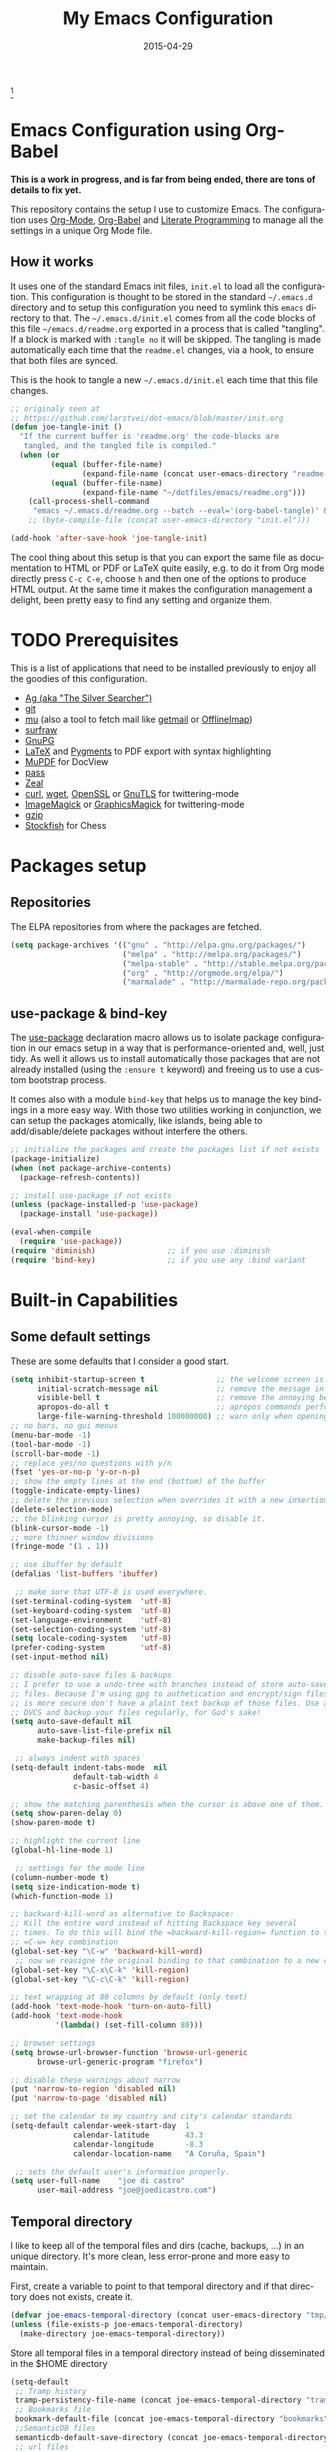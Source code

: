 #+TITLE:     My Emacs Configuration
#+AUTHOR:    joe di castro
#+EMAIL:     joe@joedicastro.com
#+DATE:      2015-04-29
#+LANGUAGE:  en
#+PROPERTY: header-args :tangle init.el :comments org
#+OPTIONS: author:nil date:nil toc:nil title:nil e:nil
#+LaTeX_HEADER: \pagenumbering{gobble}
#+LaTeX_HEADER: \usepackage[T1]{fontenc}
#+LaTeX_HEADER: \usepackage{fontspec}
#+LaTeX_HEADER: \setmonofont[Scale=0.7]{DejaVu Sans Mono}
#+LaTeX_HEADER: \usepackage{mathpazo}
#+LaTeX_HEADER: \usepackage{geometry}
#+LaTeX_HEADER: \geometry{a4paper, margin=20mm}
#+LaTeX_HEADER: \usepackage{minted}
#+LaTeX_HEADER: \setminted{breaklines}


#+ATTR_LATEX: :width 5cm :align center :float t
#+ATTR_HTML: :width 110px
[[./img/emacs_icon.png]][fn:1]

* Emacs Configuration using Org-Babel

*This is a work in progress, and is far from being ended, there are tons of
details to fix yet.*

This repository contains the setup I use to customize Emacs. The configuration
uses [[http://orgmode.org/][Org-Mode]], [[http://orgmode.org/worg/org-contrib/babel/][Org-Babel]] and [[http://orgmode.org/worg/org-contrib/babel/intro.html#literate-programming][Literate Programming]] to manage all the settings in
a unique Org Mode file.

** How it works

It uses one of the standard Emacs init files, =init.el= to load all the
configuration. This configuration is thought to be stored in the standard
=~/.emacs.d= directory and to setup this configuration you need to symlink this
=emacs= directory to that. The =~/.emacs.d/init.el= comes from all the code
blocks of this file =~/emacs.d/readme.org= exported in a process that is called
"tangling". If a block is marked with =:tangle no= it will be skipped. The
tangling is made automatically each time that the =readme.el= changes, via a
hook, to ensure that both files are synced.

This is the hook to tangle a new =~/.emacs.d/init.el= each time that this file
changes.

#+BEGIN_SRC emacs-lisp
  ;; originaly seen at
  ;; https://github.com/larstvei/dot-emacs/blob/master/init.org
  (defun joe-tangle-init ()
    "If the current buffer is 'readme.org' the code-blocks are
     tangled, and the tangled file is compiled."
    (when (or
           (equal (buffer-file-name)
                  (expand-file-name (concat user-emacs-directory "readme.org")))
           (equal (buffer-file-name)
                  (expand-file-name "~/dotfiles/emacs/readme.org")))
      (call-process-shell-command
       "emacs ~/.emacs.d/readme.org --batch --eval='(org-babel-tangle)' && notify-send -a 'Emacs' 'init file tangled'" nil 0)))
      ;; (byte-compile-file (concat user-emacs-directory "init.el")))

  (add-hook 'after-save-hook 'joe-tangle-init)
#+END_SRC

The cool thing about this setup is that you can export the same file as
documentation to HTML or PDF or LaTeX quite easily, e.g. to do it from Org mode
directly press =C-c C-e=, choose =h= and then one of the options to produce HTML
output. At the same time it makes the configuration management a delight, been
pretty easy to find any setting and organize them.

* TODO Prerequisites

This is a list of applications that need to be installed previously to enjoy all
the goodies of this configuration.

- [[http://geoff.greer.fm/2011/12/27/the-silver-searcher-better-than-ack][Ag (aka "The Silver Searcher")]]
- [[http://git-scm.com/][git]]
- [[https://github.com/djcb/mu][mu]] (also a tool to fetch mail like [[http://pyropus.ca/software/getmail/][getmail]] or [[http://offlineimap.org/][OfflineImap]])
- [[http://surfraw.alioth.debian.org/][surfraw]]
- [[https://www.gnupg.org/][GnuPG]]
- [[http://www.latex-project.org/][LaTeX]] and [[http://pygments.org/][Pygments]] to PDF export with syntax highlighting
- [[http://www.mupdf.com/][MuPDF]] for DocView
- [[http://www.zx2c4.com/projects/password-store/][pass]]
- [[http://zealdocs.org/][Zeal]]
- [[http://curl.haxx.se/][curl]], [[http://www.gnu.org/software/wget/][wget]], [[http://www.openssl.org/][OpenSSL]] or [[http://www.gnu.org/software/gnutls/][GnuTLS]] for twittering-mode
- [[http://www.imagemagick.org/][ImageMagick]] or [[http://www.graphicsmagick.org/][GraphicsMagick]] for twittering-mode
- [[http://www.gzip.org/][gzip]]
- [[https://stockfishchess.org/][Stockfish]] for Chess

* Packages setup
** Repositories

The ELPA repositories from where the packages are fetched.

#+BEGIN_SRC emacs-lisp
  (setq package-archives '(("gnu" . "http://elpa.gnu.org/packages/")
                           ("melpa" . "http://melpa.org/packages/")
                           ("melpa-stable" . "http://stable.melpa.org/packages/")
                           ("org" . "http://orgmode.org/elpa/")
                           ("marmalade" . "http://marmalade-repo.org/packages/")))
#+END_SRC

** use-package & bind-key

The [[https://github.com/jwiegley/use-package][use-package]] declaration macro allows us to isolate package configuration in
our emacs setup in a way that is performance-oriented and, well, just tidy. As
well it allows us to install automatically those packages that are not already
installed (using the =:ensure t= keyword) and freeing us to use a custom
bootstrap process.

It comes also with a module =bind-key= that helps us to manage the key bindings
in a more easy way. With those two utilities working in conjunction, we can
setup the packages atomically, like islands, being able to add/disable/delete
packages without interfere the others.

#+BEGIN_SRC emacs-lisp
    ;; initialize the packages and create the packages list if not exists
    (package-initialize)
    (when (not package-archive-contents)
      (package-refresh-contents))

    ;; install use-package if not exists
    (unless (package-installed-p 'use-package)
      (package-install 'use-package))

    (eval-when-compile
      (require 'use-package))
    (require 'diminish)                ;; if you use :diminish
    (require 'bind-key)                ;; if you use any :bind variant
#+END_SRC

* Built-in Capabilities
** Some default settings

These are some defaults that I consider a good start.

#+BEGIN_SRC emacs-lisp
  (setq inhibit-startup-screen t                ;; the welcome screen is for guests only, I'm at home now!
        initial-scratch-message nil             ;; remove the message in the scratch buffer
        visible-bell t                          ;; remove the annoying beep
        apropos-do-all t                        ;; apropos commands perform more extensive searches than default
        large-file-warning-threshold 100000000) ;; warn only when opening files bigger than 100MB
  ;; no bars, no gui menus
  (menu-bar-mode -1)
  (tool-bar-mode -1)
  (scroll-bar-mode -1)
  ;; replace yes/no questions with y/n
  (fset 'yes-or-no-p 'y-or-n-p)
  ;; show the empty lines at the end (bottom) of the buffer
  (toggle-indicate-empty-lines)
  ;; delete the previous selection when overrides it with a new insertion.
  (delete-selection-mode)
  ;; the blinking cursor is pretty annoying, so disable it.
  (blink-cursor-mode -1)
  ;; more thinner window divisions
  (fringe-mode '(1 . 1))

  ;; use ibuffer by default
  (defalias 'list-buffers 'ibuffer)

   ;; make sure that UTF-8 is used everywhere.
  (set-terminal-coding-system  'utf-8)
  (set-keyboard-coding-system  'utf-8)
  (set-language-environment    'utf-8)
  (set-selection-coding-system 'utf-8)
  (setq locale-coding-system   'utf-8)
  (prefer-coding-system        'utf-8)
  (set-input-method nil)

  ;; disable auto-save files & backups
  ;; I prefer to use a undo-tree with branches instead of store auto-save
  ;; files. Because I'm using gpg to authetication and encrypt/sign files,
  ;; is more secure don't have a plaint text backup of those files. Use a
  ;; DVCS and backup your files regularly, for God's sake!
  (setq auto-save-default nil
        auto-save-list-file-prefix nil
        make-backup-files nil)

   ;; always indent with spaces
  (setq-default indent-tabs-mode  nil
                default-tab-width 4
                c-basic-offset 4)

  ;; show the matching parenthesis when the cursor is above one of them.
  (setq show-paren-delay 0)
  (show-paren-mode t)

  ;; highlight the current line
  (global-hl-line-mode 1)

   ;; settings for the mode line
  (column-number-mode t)
  (setq size-indication-mode t)
  (which-function-mode 1)

  ;; backward-kill-word as alternative to Backspace:
  ;; Kill the entire word instead of hitting Backspace key several
  ;; times. To do this will bind the =backward-kill-region= function to the
  ;; =C-w= key combination
  (global-set-key "\C-w" 'backward-kill-word)
   ;; now we reasigne the original binding to that combination to a new one
  (global-set-key "\C-x\C-k" 'kill-region)
  (global-set-key "\C-c\C-k" 'kill-region)

  ;; text wrapping at 80 columns by default (only text)
  (add-hook 'text-mode-hook 'turn-on-auto-fill)
  (add-hook 'text-mode-hook
            '(lambda() (set-fill-column 80)))

  ;; browser settings
  (setq browse-url-browser-function 'browse-url-generic
        browse-url-generic-program "firefox")

  ;; disable these warnings about narrow
  (put 'narrow-to-region 'disabled nil)
  (put 'narrow-to-page 'disabled nil)

  ;; set the calendar to my country and city's calendar standards
  (setq-default calendar-week-start-day  1
                calendar-latitude        43.3
                calendar-longitude       -8.3
                calendar-location-name   "A Coruña, Spain")

   ;; sets the default user's information properly.
  (setq user-full-name    "joe di castro"
        user-mail-address "joe@joedicastro.com")
#+END_SRC

** Temporal directory

I like to keep all of the temporal files and dirs (cache, backups,
...) in an unique directory. It's more clean, less error-prone and
more easy to maintain.

First, create a variable to point to that temporal directory and if
that directory does not exists, create it.

#+BEGIN_SRC emacs-lisp
  (defvar joe-emacs-temporal-directory (concat user-emacs-directory "tmp/"))
  (unless (file-exists-p joe-emacs-temporal-directory)
    (make-directory joe-emacs-temporal-directory))
#+END_SRC

Store all temporal files in a temporal directory instead of being
disseminated in the $HOME directory

#+BEGIN_SRC emacs-lisp
  (setq-default
   ;; Tramp history
   tramp-persistency-file-name (concat joe-emacs-temporal-directory "tramp")
   ;; Bookmarks file
   bookmark-default-file (concat joe-emacs-temporal-directory "bookmarks")
   ;;SemanticDB files
   semanticdb-default-save-directory (concat joe-emacs-temporal-directory "semanticdb")
   ;; url files
   url-configuration-directory (concat joe-emacs-temporal-directory "url")
   ;; eshell files
   eshell-directory-name (concat joe-emacs-temporal-directory "eshell" ))
#+END_SRC

** History

Maintain a history of past actions and a reasonable number of lists.

#+BEGIN_SRC emacs-lisp
  (setq-default history-length 1000)
  (setq savehist-file (concat joe-emacs-temporal-directory "history")
        history-delete-duplicates t
        savehist-save-minibuffer-history 1
        savehist-additional-variables
        '(kill-ring
          search-ring
          regexp-search-ring))
  (savehist-mode t)
#+END_SRC

** Recent files

Recentf is a minor mode that builds a list of recently opened
files. This list is is automatically saved across Emacs sessions. You
can then access this list through a menu.

#+BEGIN_SRC emacs-lisp
  (use-package recentf
    :config
    (progn
      (setq recentf-save-file (concat joe-emacs-temporal-directory "recentf")
            recentf-max-saved-items 100)
      (recentf-mode t)))
#+END_SRC

** Keep session between emacs runs (Desktop)

Desktop Save Mode is a feature to save the state of Emacs from one
session to another.

#+BEGIN_SRC emacs-lisp
  ;; I have this disabled until this config is stable and stop to make so
  ;; many tests with it
  (use-package desktop
    :config
    :disabled t
    (progn
      (setq desktop-path '("~/.emacs.d/tmp/"))
      (setq desktop-dirname "~/.emacs.d/tmp/")
      (setq desktop-base-file-name "emacs-desktop")
      (setq desktop-globals-to-save
            (append '((extended-command-history . 50)
                      (file-name-history . 200)
                      (grep-history . 50)
                      (compile-history . 50)
                      (minibuffer-history . 100)
                      (query-replace-history . 100)
                      (read-expression-history . 100)
                      (regexp-history . 100)
                      (regexp-search-ring . 100)
                      (search-ring . 50)
                      (shell-command-history . 50)
                      tags-file-name
                      register-alist)))
      (desktop-save-mode 1)))
#+END_SRC

** Save cursor position across sessions

Save the cursor position for every file you opened. So, next
time you open the file, the cursor will be at the position you last
opened it.

#+BEGIN_SRC emacs-lisp
  (use-package saveplace
    :config
    (progn
      (setq save-place-file (concat joe-emacs-temporal-directory "saveplace.el") )
      (setq-default save-place t)))
#+END_SRC

** Color Theme

Here I define the default theme, a total subjective decision, of course. This
configuration works in terminal/graphic mode and in client/server or standalone
frames.

*Remember: when testing a new theme, disable before the current one or
use =helm-themes=.*

This code is to avoid to reload the theme every time that you open a new client
in server mode (from GUI or from terminal)

#+BEGIN_SRC emacs-lisp
  (defvar joe-color-theme (if (package-installed-p 'monokai-theme)
                              'monokai
                            'tango))

  (setq myGraphicModeHash (make-hash-table :test 'equal :size 2))
  (puthash "gui" t myGraphicModeHash)
  (puthash "term" t myGraphicModeHash)

  (defun emacsclient-setup-theme-function (frame)
    (let ((gui (gethash "gui" myGraphicModeHash))
          (ter (gethash "term" myGraphicModeHash)))
      (progn
        (select-frame frame)
        (when (or gui ter)
          (progn
            (load-theme joe-color-theme t)
            (if (display-graphic-p)
                (puthash "gui" nil myGraphicModeHash)
              (puthash "term" nil myGraphicModeHash))))
        (when (not (and gui ter))
          (remove-hook 'after-make-frame-functions 'emacsclient-setup-theme-function)))))

  (if (daemonp)
      (add-hook 'after-make-frame-functions 'emacsclient-setup-theme-function)
    (progn (load-theme joe-color-theme t)))
#+END_SRC

** Font

The font to use. I choose monospace and /Dejavu Sans Mono/ because is
an open font and has the best Unicode support, and looks very fine to me too!

#+BEGIN_SRC emacs-lisp
  (set-face-attribute 'default nil :family "Dejavu Sans Mono" :height 110)

  ;; Set a font with great support for Unicode Symbols to fallback in
  ;; those case where certain Unicode glyphs are missing in the current
  ;; font.
  (set-fontset-font "fontset-default" nil
                    (font-spec :size 20 :name "Symbola"))
#+END_SRC

** Better line numbers

Display a more appealing line numbers. I don't use them too much because is a
very slow feature, but sometimes it comes handy.

#+BEGIN_SRC emacs-lisp
  ; 2014-04-04: Holy moly its effort to get line numbers like vim!
  ; http://www.emacswiki.org/emacs/LineNumbers#toc6
  (unless window-system
    (add-hook 'linum-before-numbering-hook
              (lambda ()
                (setq-local linum-format-fmt
                            (let ((w (length (number-to-string
                                              (count-lines (point-min) (point-max))))))
                              (concat "%" (number-to-string w) "d"))))))

  (defun joe-linum-format-func (line)
     (concat
      (propertize (format linum-format-fmt line) 'face 'linum)
      (propertize " " 'face 'linum)))

  (unless window-system
    (setq linum-format 'joe-linum-format-func))
#+END_SRC

** Toggle show trailing white-spaces

Show/hide the trailing white-spaces in the buffer.

#+BEGIN_SRC emacs-lisp
  ;; from http://stackoverflow.com/a/11701899/634816
  (defun joe-toggle-show-trailing-whitespace ()
    "Toggle show-trailing-whitespace between t and nil"
    (interactive)
    (setq show-trailing-whitespace (not show-trailing-whitespace)))
#+END_SRC

** Kill internal processes via the =list process= buffer

Add a functionality to be able to kill process directly in the =list
process'= buffer

#+BEGIN_src emacs-lisp
  ;; seen at http://stackoverflow.com/a/18034042
  (defun joe-delete-process-at-point ()
    (interactive)
    (let ((process (get-text-property (point) 'tabulated-list-id)))
      (cond ((and process
                  (processp process))
             (delete-process process)
             (revert-buffer))
            (t
             (error "no process at point!")))))

  (define-key process-menu-mode-map (kbd "C-c k") 'joe-delete-process-at-point)
#+END_src

** Window movements

Provide a more intuitive window movements.

#+BEGIN_SRC emacs-lisp
  (defun joe-scroll-other-window()
    (interactive)
    (scroll-other-window 1))

  (defun joe-scroll-other-window-down ()
    (interactive)
    (scroll-other-window-down 1))

  (use-package windmove)
  (use-package winner
    :config
    (winner-mode t))
#+END_SRC

** Auxiliary functions for buffers management

Some custom functions to manage buffers.

#+BEGIN_SRC emacs-lisp
  (defun joe-alternate-buffers ()
    "Toggle between the last two buffers"
    (interactive)
    (switch-to-buffer (other-buffer (current-buffer) t)))

  (defun joe-revert-buffer ()
    "Revert the buffer to the save disk file state"
    (interactive)
    (revert-buffer nil t))

  (defun joe-kill-this-buffer ()
    "Kill the current buffer"
    (interactive)
    (kill-buffer (current-buffer)))

  (defun joe-diff-buffer-with-file ()
    "Compare the current modified buffer with the saved version."
    (interactive)
    (let ((diff-switches "-u"))
      (diff-buffer-with-file (current-buffer))))
#+END_SRC

** Use encryption

Use encryption to protect the sensitive data like the mail servers
configuration (stored in =authinfo.gpg=) and the sensitive user's
information.

#+BEGIN_SRC emacs-lisp
  (use-package epa-file
    :config
    (progn
      (setq auth-sources '("~/.authinfo.gpg" "~/.authinfo" "~/.netrc"))))
#+END_SRC

** Spelling

Activate Spell Checking by default. Also use [[http://hunspell.sourceforge.net/][hunspell]] instead of
[[http://www.gnu.org/software/ispell/ispell.html][ispell]] as corrector.

#+BEGIN_SRC emacs-lisp
  (setq-default ispell-program-name    "hunspell"
                ispell-really-hunspell t
                ispell-check-comments  t
                ispell-extra-args      '("-i" "utf-8") ;; produce a lot of noise, disable?
                ispell-dictionary      "en_US")

  ;; switch between the most used dictionaries in my case
  (defun joe-switch-dictionary ()
    (interactive)
    (let* ((dic ispell-current-dictionary)
           (change (if (string= dic "en_US") "es_ES" "en_US")))
      (ispell-change-dictionary change)
      (message "Dictionary switched from %s to %s" dic change)))

  (defun joe-turn-on-spell-check ()
    (flyspell-mode 1))

  ;; enable spell-check in certain modes
  (add-hook 'markdown-mode-hook 'joe-turn-on-spell-check)
  (add-hook 'text-mode-hook     'joe-turn-on-spell-check)
  (add-hook 'org-mode-hook      'joe-turn-on-spell-check)
  (add-hook 'prog-mode-hook     'flyspell-prog-mode)
#+END_SRC

** Ido

Use ido to deal with files and buffers in a more pleasant way.

#+BEGIN_SRC emacs-lisp
  (use-package ido
    :config
    (progn
      (setq ido-save-directory-list-file (concat joe-emacs-temporal-directory "ido.last")
            ido-enable-flex-matching t
            ido-use-virtual-buffers t)
      (ido-mode t)
      (ido-everywhere t)))
#+END_SRC

** ediff

A more sane default configuration to ediff.

#+BEGIN_SRC emacs-lisp
  (use-package ediff
    :init
    (add-hook 'ediff-after-quit-hook-internal 'winner-undo)
    :config
    (setq ediff-window-setup-function 'ediff-setup-windows-plain
          ediff-split-window-function 'split-window-horizontally))
#+END_SRC

** eww

Settings for the Emacs Web Browser.

#+BEGIN_SRC emacs-lisp
  (use-package eww
    :init
    (setq eww-download-directory "~/temporal")
    :config
    (bind-keys :map eww-mode-map
               ("s" . eww-view-source)))
#+END_SRC

** Org-mode settings

#+BEGIN_SRC emacs-lisp
  (use-package org
    :defer 1
    :config
    (progn
      ;; set the modules enabled by default
      (setq org-modules '(
          org-bbdb
          org-bibtex
          org-docview
          org-mhe
          org-rmail
          org-crypt
          org-protocol
          org-gnus
          org-info
          org-habit
          org-irc
          org-annotate-file
          org-eval
          org-expiry
          org-man
          org-panel
          org-toc))

      ;; set default directories
      (setq org-directory "~/org"
            org-default-notes-file (concat org-directory "/notes.org"))

      ;; highlight code blocks syntax
      (setq org-src-fontify-natively  t
            org-src-tab-acts-natively t)
      (add-to-list 'org-src-lang-modes (quote ("dot" . graphviz-dot)))

      ;; highlight code blocks syntax in PDF export
      ;; Include the latex-exporter
      (use-package ox-latex)
      ;; Add minted to the defaults packages to include when exporting.
      (add-to-list 'org-latex-packages-alist '("" "minted"))
      (add-to-list 'org-latex-packages-alist '("" "xunicode"))
      ;; Tell the latex export to use the minted package for source
      ;; code coloration.
      (setq org-latex-listings 'minted)
      ;; Let the exporter use the -shell-escape option to let latex
      ;; execute external programs.
      ;; This obviously and can be dangerous to activate!
      (setq org-latex-pdf-process
            '("xelatex -shell-escape -interaction nonstopmode -output-directory %o %f"))

      ;; tasks management
      (setq org-log-done t)
      (setq org-clock-idle-time nil)

      ;; agenda & diary
      (setq org-agenda-include-diary t)
      (setq org-agenda-files '("~/org"))
      (setq org-agenda-inhibit-startup t)

      ;; configure the external apps to open files
      (setq org-file-apps
            '(("\\.pdf\\'" . "zathura %s")
              ("\\.gnumeric\\'" . "gnumeric %s")))

      ;; protect hidden trees for being inadvertily edited (do not work with evil)
      (setq-default org-catch-invisible-edits  'error
                    org-ctrl-k-protect-subtree 'error)

      ;; show images inline
      ;; only works in GUI, but is a nice feature to have
      (when (window-system)
        (setq org-startup-with-inline-images t))
      ;; limit images width
      (setq org-image-actual-width '(800))

      ;; :::::: Org-Babel ::::::

      ;; languages supported
      (org-babel-do-load-languages
       (quote org-babel-load-languages)
       (quote (
               (calc . t)
               (clojure . t)
               (ditaa . t)
               (dot . t)
               (emacs-lisp . t)
               (gnuplot . t)
               (latex . t)
               (ledger . t)
               (octave . t)
               (org . t)
               (makefile . t)
               (plantuml . t)
               (python . t)
               (R . t)
               (ruby . t)
               (sh . t)
               (sqlite . t)
               (sql . nil))))
      (setq org-babel-python-command "python2")

      ;; refresh images after execution
      (add-hook 'org-babel-after-execute-hook 'org-redisplay-inline-images)

      ;; don't ask confirmation to execute "safe" languages
      (defun joe-org-confirm-babel-evaluate (lang body)
        (and (not (string= lang "ditaa"))
           (not (string= lang "dot"))
           (not (string= lang "gnuplot"))
           (not (string= lang "ledger"))
           (not (string= lang "plantuml"))))

      (setq org-confirm-babel-evaluate 'joe-org-confirm-babel-evaluate)))
#+END_SRC

* TODO Packages [0/19]

What I try here is to config each package as atomic as possible, so to ensure
that to add or remove a package does not broke the configuration of others.

** 2048-game
   
[[./img/2048.png]]

[[https://bitbucket.org/zck/2048.el][2048-game]] is a very effective procrastination tool, one of the best ways to lose
your time. Also is a simple and enjoying game.

#+BEGIN_SRC emacs-lisp
  (use-package 2048-game
    :ensure t
    :commands 2048-game
    :config
    (bind-keys :map 2048-mode-map
               ("h" . 2048-left)
               ("j" . 2048-down)
               ("k" . 2048-up)
               ("l" . 2048-right)))
#+END_SRC

** ace-jump-mode

[[./img/ace_jump.png]]   

[[https://github.com/winterTTr/ace-jump-mode][Ace jump mode]] is a minor mode of emacs, which help you to move the cursor within
Emacs

#+BEGIN_SRC emacs-lisp
  (use-package ace-jump-mode
    :defer 5
    :ensure t)
#+END_SRC

** ace-link
   
[[./img/ace_link.png]]

[[https://github.com/abo-abo/ace-link][ace-link]] is a Emacs package for selecting a link to jump to.
Works in org-mode, info, help and eww.

| Binding | Call       | Do           |
|---------+------------+--------------|
| o       | ace-link-* | jump to link |
|---------+------------+--------------|

#+BEGIN_SRC emacs-lisp
  (use-package ace-link
    :ensure t
    :defer 3
    :config
    (ace-link-setup-default))
#+END_SRC

** ag
   
[[./img/ag.png]]

[[https://github.com/Wilfred/ag.el][ag.el]] is a simple Emacs frontend to ag, ("the silver searcher" ack replacement).

#+BEGIN_SRC emacs-lisp
  (use-package ag
    :ensure t
    :defer 1
    :config
    (progn
      (setq ag-reuse-buffers 't
            ag-highlight-search t
            ag-arguments (list "--color" "--smart-case" "--nogroup" "--column" "--all-types" "--"))))
#+END_SRC

** async

[[https://github.com/jwiegley/emacs-async][async.el]] is a module for doing asynchronous processing in Emacs.

#+BEGIN_SRC emacs-lisp
  (use-package async
    :defer t
    :ensure t)
#+END_SRC

** auto-complete

[[./img/auto_complete.png]]   

[[https://github.com/auto-complete/auto-complete][Auto Complete Mode]] (aka =auto-complete.el=, =auto-complete-mode=) is a extension
that automates and advances completion-system.

#+BEGIN_SRC emacs-lisp
  (use-package auto-complete
    :ensure t
    :diminish auto-complete-mode
    :config
    (progn
      (global-auto-complete-mode)
      (add-to-list 'ac-sources 'ac-source-abbrev)
      (add-to-list 'ac-sources 'ac-source-dictionary)
      (add-to-list 'ac-sources 'ac-source-filename)
      (add-to-list 'ac-sources 'ac-source-imenu)
      (add-to-list 'ac-sources 'ac-source-semantic)
      (add-to-list 'ac-sources 'ac-source-words-in-buffer)
      (add-to-list 'ac-sources 'ac-source-yasnippet)
      (bind-keys :map ac-menu-map
                 ("\C-n" . ac-next)
                 ("\C-p" . ac-previous))
      (setq ac-use-menu-map t
            ac-ignore-case 'smart
            ac-auto-start 2)
      (ac-flyspell-workaround))

    ;; the file where store the history of auto-complete.
    (setq ac-comphist-file (concat user-emacs-directory
                                   "temp/ac-comphist.dat"))

    ;; dirty fix for having AC everywhere
    (define-globalized-minor-mode real-global-auto-complete-mode
      auto-complete-mode (lambda ()
                           (if (not (minibufferp (current-buffer)))
                             (auto-complete-mode 1))
                           ))
    (real-global-auto-complete-mode t))
#+END_SRC

** boxquote

[[./img/boxquote.png]]   

[[https://github.com/davep/boxquote.el/blob/master/boxquote.el][boxquote.el]] provides a set of functions for using a text quoting style that
partially boxes in the left hand side of an area of text, such a marking style
might be used to show externally included text or example code.

This is how a boxquote looks:
#+BEGIN_EXAMPLE
╭────[ Lorem ipsum ]
│ Nullam eu ante vel est convallis dignissim.  Fusce suscipit, wisi nec facilisis
│ facilisis, est dui fermentum leo, quis tempor ligula erat quis odio.  Nunc porta
│ vulputate tellus.  Nunc rutrum turpis sed pede.  Sed bibendum.  Aliquam posuere.
│ Nunc aliquet, augue nec adipiscing interdum, lacus tellus malesuada massa, quis
│ varius mi purus non odio.  Pellentesque condimentum, magna ut suscipit
│ hendrerit, ipsum augue ornare nulla, non luctus diam neque sit amet urna.
╰────
#+END_EXAMPLE

#+BEGIN_SRC emacs-lisp
  (use-package boxquote
    :ensure t
    :defer 3
    :config
    (setq-default  boxquote-bottom-corner "╰"      ; U+2570
                   boxquote-side          "│ "     ; U+2572 + space
                   boxquote-top-and-tail  "────"   ; U+2500 (×4)
                   boxquote-top-corner    "╭")     ; U+256F
    (when (package-installed-p 'hydra)
      (defhydra hydra-boxquote (:color blue :hint nil)
         "
                                                                      ╭──────────┐
    Text           External           Apropos         Do              │ Boxquote │
  ╭───────────────────────────────────────────────────────────────────┴──────────╯
    [_r_] region        [_f_] file      [_K_] describe-key        [_t_] title
    [_p_] paragraph     [_b_] buffer    [_F_] describe-function   [_u_] unbox
    [_a_] buffer        [_s_] shell     [_V_] describe-variable   [_w_] fill-paragraph
    [_e_] text           ^ ^            [_W_] where-is            [_n_] narrow
    [_d_] defun         [_y_] yank       ^ ^                      [_c_] narrow to content
    [_q_] boxquote      [_Y_] yanked     ^ ^                      [_x_] kill
  --------------------------------------------------------------------------------
         "
        ("<esc>" nil "quit")
        ("x" boxquote-kill)
        ("Y" boxquote-yank)
        ("e" boxquote-text)
        ("u" boxquote-unbox)
        ("d" boxquote-defun)
        ("t" boxquote-title)
        ("r" boxquote-region)
        ("a" boxquote-buffer)
        ("q" boxquote-boxquote)
        ("W" boxquote-where-is)
        ("p" boxquote-paragraph)
        ("f" boxquote-insert-file)
        ("K" boxquote-describe-key)
        ("s" boxquote-shell-command)
        ("b" boxquote-insert-buffer)
        ("y" boxquote-kill-ring-save)
        ("w" boxquote-fill-paragraph)
        ("F" boxquote-describe-function)
        ("V" boxquote-describe-variable)
        ("n" boxquote-narrow-to-boxquote)
        ("c" boxquote-narrow-to-boxquote-content))))
#+END_SRC

** buffer-move

[[https://github.com/lukhas/buffer-move][buffer-move]] is for lazy people
wanting to swap buffers without typing C-x b on each window.

#+BEGIN_SRC emacs-lisp
  (use-package buffer-move
    :defer t
    :ensure t)
#+END_SRC

** bug-hunter

[[./img/bug_hunter.png]]

[[https://github.com/Malabarba/elisp-bug-hunter][The Bug Hunter]] is an Emacs library that finds the source of an error or
unexpected behavior inside an elisp configuration file (typically =init.el= or
=.emacs=).

#+BEGIN_SRC emacs-lisp
  (use-package bug-hunter
    :ensure t
    :commands (bug-hunter-file bug-hunter-init-file))
#+END_SRC

** calfw

[[./img/cfw_calendar.png]]

[[https://github.com/kiwanami/emacs-calfw][Calfw]] program displays a calendar view in the Emacs buffer.

#+BEGIN_SRC emacs-lisp
  (use-package calfw
    :commands cfw:open-org-calendar
    :defer 0.5
    :ensure t
    :config
    (progn
      (use-package calfw-org)
      ;; Unicode characters
      (setq cfw:fchar-junction ?╋
            cfw:fchar-vertical-line ?┃
            cfw:fchar-horizontal-line ?━
            cfw:fchar-left-junction ?┣
            cfw:fchar-right-junction ?┫
            cfw:fchar-top-junction ?┯
            cfw:fchar-top-left-corner ?┏
            cfw:fchar-top-right-corner ?┓)))
#+END_SRC

** charmap
   
[[./img/charmap.png]]

[[https://github.com/lateau/charmap][Charmap]] is Unicode table viewer for Emacs. With CharMap you can see the Unicode
table based on The Unicode Standard 6.2.

#+BEGIN_SRC emacs-lisp
   (use-package charmap
     :commands charmap
     :defer t
     :ensure t
     :config
     (setq charmap-text-scale-adjust 2))
#+END_SRC

** TODO chess

[[./img/chess.png]]

[[https://github.com/jwiegley/emacs-chess][Chess.el]] is an Emacs chess client and library, designed to be used for
writing chess-related programs, or for playing games of chess against
various chess engines, including Internet servers.  The library can be
used for analyzing variations, browsing historical games, or a multitude
of other purposes.

#+BEGIN_SRC emacs-lisp
  (use-package chess
    :ensure t
    :commands chess
    :config
    (setq chess-images-default-size 70
          chess-images-separate-frame nil))
#+END_SRC

** cloc
   
[[https://github.com/cosmicexplorer/cloc-emacs][cloc]] count the lines of code in a buffer

#+BEGIN_SRC emacs-lisp
  (use-package cloc
    :ensure t
    :commands cloc)
#+END_SRC

** csv-mode

[[https://github.com/emacsmirror/csv-mode][csv-mode]] is a major mode for editing comma/char separated values.

| Binding | Call                    | Do                                                                     |
|---------+-------------------------+------------------------------------------------------------------------|
| C-c C-v | csv-toggle-invisibility | Toggle invisibility of field separators when aligned                   |
| C-c C-t | csv-transpose           | Rewrite rows (which may have different lengths) as columns             |
| C-c C-c | csv-set-comment-start   | Set comment start for this CSV mode buffer to STRING                   |
| C-c C-u | csv-unalign-fields      | Undo soft alignment and optionally remove redundant white space        |
| C-c C-a | csv-align-fields        | Align all the fields in the region to form columns                     |
| C-c C-z | csv-yank-as-new-table   | Yank fields as a new table starting at point                           |
| C-c C-y | csv-yank-fields         | Yank fields as the ARGth field of each line in the region              |
| C-c C-k | csv-kill-fields         | Kill specified fields of each line in the region                       |
| C-c C-d | csv-toggle-descending   | Toggle csv descending sort ordering                                    |
| C-c C-r | csv-reverse-region      | Reverse the order of the lines in the region                           |
| C-c C-n | csv-sort-numeric-fields | Sort lines in region numerically by the ARGth field of each line       |
| C-c C-s | csv-sort-fields         | Sort lines in region lexicographically by the ARGth field of each line |
|---------+-------------------------+------------------------------------------------------------------------|

#+BEGIN_SRC emacs-lisp
    (use-package csv-mode
      :ensure t
      :mode "\\.csv\\'")
#+END_SRC

** diff-hl

[[https://github.com/dgutov/diff-hl][diff-hl]] highlights uncommitted changes on the left side of the window, allows
you to jump between and revert them selectively.

| Bind    | Call                   | Do                                                                  |
|---------+------------------------+---------------------------------------------------------------------|
| C-x v = | diff-hl-diff-goto-hunk | Run VC diff command and go to the line corresponding to the current |
| C-x v n | diff-hl-revert-hunk    | Revert the diff hunk with changes at or above the point             |
| C-x v [ | diff-hl-previous-hunk  | Go to the beginning of the previous hunk in the current buffer      |
| C-x v ] | diff-hl-next-hunk      | Go to the beginning of the next hunk in the current buffer          |
|---------+------------------------+---------------------------------------------------------------------|

#+begin_src emacs-lisp
  (use-package diff-hl
    :ensure t
    :defer t
    :init
    (progn
      (add-hook 'dired-mode-hook  'diff-hl-dired-mode)
      (add-hook 'org-mode-hook    'turn-on-diff-hl-mode)
      (add-hook 'prog-mode-hook   'turn-on-diff-hl-mode)
      (add-hook 'vc-dir-mode-hook 'turn-on-diff-hl-mode)))
#+end_src

** TODO dired+

[[http://www.emacswiki.org/DiredPlus][Dired+]] extends functionalities provided by standard GNU Emacs libraries
=dired.el=, =dired-aux.el= and =dired-x.el=. The standard functions are all
available, plus many more.

#+BEGIN_SRC elisp
  (use-package dired+
    :ensure t
    :defer t
    :config
    ;; reuse the same buffer for directories
    (diredp-toggle-find-file-reuse-dir 1))
#+END_SRC

** elfeed

[[https://github.com/skeeto/elfeed][Elfeed]] is an extensible web feed reader for Emacs, supporting both Atom and RSS

*Search mode*

[[./img/elfeed.png]]

*Show mode*

[[./img/elfeed_show.png]]

#+BEGIN_SRC emacs-lisp
  (use-package elfeed
    :ensure t
    :commands elfeed
    :config
    (load (concat user-emacs-directory "elfeed.el.gpg"))
    (add-hook 'elfeed-new-entry-hook
              (elfeed-make-tagger :before "2 weeks ago"
                                  :remove 'unread))
    (setq elfeed-db-directory  (concat joe-emacs-temporal-directory "elfeed")
          elfeed-search-filter "@2-days-old +unread "
          elfeed-search-title-max-width 100)
    (bind-keys :map elfeed-search-mode-map
               ("a"   .  elfeed-search-update--force)
               ("A"   .  elfeed-update)
               ("d"   .  elfeed-unjam)
               ("o"   .  elfeed-search-browse-url)
               ("j"   .  next-line)
               ("k"   .  previous-line)
               ("g"   .  beginning-of-buffer)
               ("G"   .  end-of-buffer)
               ("v"   .  set-mark-command)
               ("<escape>" .  keyboard-quit)
               ("E"   .  (lambda() (interactive)(find-file "~/.emacs.d/elfeed.el.gpg"))))
    (bind-keys :map elfeed-show-mode-map
               ("j"     . elfeed-show-next)
               ("k"     . elfeed-show-prev)
               ("o"     . elfeed-show-visit)
               ("<escape>" .  keyboard-quit)
               ("SPC"   . scroll-up)
               ("S-SPC" . scroll-down)
               ("TAB"   . shr-next-link)
               ("S-TAB" . shr-previous-link))

    (when (package-installed-p 'hydra)
        (bind-keys :map elfeed-search-mode-map
               ("\\"   . hydra-elfeed-search/body))
        (bind-keys :map elfeed-show-mode-map
               ("\\"   . hydra-elfeed-show/body))
        (eval-and-compile
          (defhydra hydra-elfeed-common (:color blue)
            ("\\" hydra-master/body "back")
            ("<ESC>" nil "quit")))

        (defhydra hydra-elfeed-search (:hint nil :color blue :inherit (hydra-elfeed-common/heads))
          "
                                                                        ╭────────┐
    Move   Filter     Entries        Tags          Do                   │ Elfeed │
  ╭─────────────────────────────────────────────────────────────────────┴────────╯
    _p_/_k_    [_s_] live   [_RET_] view     [_r_] read      [_a_] refresh
    ^ ^↑^ ^    [_S_] set    [_o_] browse     [_u_] unread    [_A_] fetch
    ^ ^ ^ ^     ^ ^         [_y_] yank url   [_+_] add       [_d_] unjam
    ^ ^↓^ ^     ^ ^         [_v_] mark       [_-_] remove    [_E_] edit feeds
    _n_/_j_     ^ ^          ^ ^              ^ ^            [_q_] exit
  --------------------------------------------------------------------------------
          "
          ("q"    quit-window)
          ("a"    elfeed-search-update--force)
          ("A"    elfeed-update)
          ("d"    elfeed-unjam)
          ("s"    elfeed-search-live-filter)
          ("S"    elfeed-search-set-filter)
          ("RET"  elfeed-search-show-entry)
          ("o"    elfeed-search-browse-url)
          ("y"    elfeed-search-yank)
          ("v"    set-mark-command)
          ("n"    next-line :color red)
          ("j"    next-line :color red)
          ("p"    previous-line :color red)
          ("k"    previous-line :color red)
          ("r"    elfeed-search-untag-all-unread)
          ("u"    elfeed-search-tag-all-unread)
          ("E"    (lambda() (interactive)(find-file "~/.emacs.d/elfeed.el.gpg")))
          ("+"    elfeed-search-tag-all)
          ("-"    elfeed-search-untag-all))

      (defhydra hydra-elfeed-show (:hint nil :color blue)
          "
                                                                        ╭────────┐
    Scroll       Entries        Tags          Links                     │ Elfeed │
  ╭─────────────────────────────────────────────────────────────────────┴────────╯
    _S-SPC_    _p_/_k_  [_g_] refresh   [_u_] unread    _S-TAB_
    ^  ↑  ^    ^ ^↑^ ^  [_o_] browse    [_+_] add       ^  ↑  ^
    ^     ^    ^ ^ ^ ^  [_y_] yank url  [_-_] remove    ^     ^
    ^  ↓  ^    ^ ^↓^ ^  [_q_] quit       ^ ^            ^  ↓  ^
     _SPC_     _n_/_j_  [_s_] quit & search^^            _TAB_
  --------------------------------------------------------------------------------
          "
          ("q"     elfeed-kill-buffer)
          ("g"     elfeed-show-refresh)
          ("n"     elfeed-show-next :color red)
          ("j"     elfeed-show-next :color red)
          ("p"     elfeed-show-prev :color red)
          ("k"     elfeed-show-prev :color red)
          ("s"     elfeed-show-new-live-search)
          ("o"     elfeed-show-visit)
          ("y"     elfeed-show-yank)
          ("u"     (elfeed-show-tag 'unread))
          ("+"     elfeed-show-tag)
          ("-"     elfeed-show-untag)
          ("SPC"   scroll-up :color red)
          ("S-SPC" scroll-down :color red)
          ("TAB"   shr-next-link :color red)
          ("S-TAB" shr-previous-link :color red))))
#+END_SRC

** emmet-mode

[[https://github.com/smihica/emmet-mode][emmet-mode]] is a minor mode providing support for [[http://emmet.io/][Emmet]], that produces HTML and
CSS from CSS-like selectors.

Here is an example, typing
     : a#q.x>b#q.x*2
produces this HTML:
#+BEGIN_EXAMPLE
<a id="q" class="x" href="">
    <b id="q" class="x"></b>
    <b id="q" class="x"></b>
</a>
#+END_EXAMPLE

| Binding  | Call                   | Do                        |
|----------+------------------------+---------------------------|
| C-j      | emmet-expand-line      | expand the emmet snippet  |
| C-return | emmet-expand-line      | expand the emmet snippet  |
| C-n      | emmet-next-edit-point  | go to the next edit point |
| C-p      | emmet-prev-edit-point  | go to the next edit point |
| C-c w    | emmet-wrap-with-markup | Wrap region with markup   |
|----------+------------------------+---------------------------|

[[https://github.com/yasuyk/helm-emmet][helm-emmet]] provides helm sources for emmet-mode's snippets.

[[https://github.com/yasuyk/ac-emmet][ac-emmet]] are auto-complete sources for emmet-mode's snippets

#+BEGIN_SRC elisp
  (use-package emmet-mode
    :ensure t
    :config
    (add-hook 'sgml-mode-hook 'emmet-mode)
    (add-hook 'css-mode-hook  'emmet-mode)
    (bind-keys :map emmet-mode-keymap
               ("C-n" . emmet-next-edit-point)
               ("C-p" . emmet-prev-edit-point))

    (use-package helm-emmet
      :ensure t
      :requires helm
      :commands helm-emmet)

    (use-package ac-emmet
      :ensure t
      :requires auto-complete
      :config
      (add-hook 'sgml-mode-hook 'ac-emmet-html-setup)
      (add-hook 'css-mode-hook  'ac-emmet-css-setup)))
#+END_SRC

** TODO emms

#+BEGIN_SRC emacs-lisp
    (use-package emms
      :ensure t
      :defer t
      :config
      (progn
        (use-package emms-setup)
        (use-package emms-player-vlc)
        (use-package emms-player-mpd)
        (use-package emms-volume)
        (use-package emms-browser)
        (emms-all)
        (emms-default-players)
        (setq emms-directory (concat joe-emacs-temporal-directory "emms")
              emms-cache-file (concat joe-emacs-temporal-directory  "emms/cache")
              emms-source-file-default-directory "~/musica/"
              emms-player-mpd-server-name "localhost"
              emms-player-mpd-server-port "6600"
              emms-player-mpd-music-directory emms-source-file-default-directory
              emms-volume-change-function 'emms-volume-mpd-change)
        (add-to-list 'emms-info-functions 'emms-info-mpd)
        (add-to-list 'emms-player-list 'emms-player-mpd)
        (emms-browser-make-filter "all" 'ignore)))

  ;; seen at http://howardism.org/Technical/Emacs/lists-and-key-sequences.html
  ;; (defun play-jazz ()
  ;;   "Start up some nice Jazz"
  ;;   (interactive)
  ;;   (emms-play-streamlist "http://thejazzgroove.com/itunes.pls"))


  ;; (define-prefix-command 'personal-music-map)
  ;; (global-set-key (kbd "<f9> m") 'personal-music-map)

  ;; (dolist (station
  ;;          '(("a" . "http://stereoscenic.com/pls/pill-hi-mp3.pls") ;; Ambient
  ;;            ("t" . "http://www.1.fm/tunein/trance64k.pls")        ;; Trance
  ;;            ("j" . "http://thejazzgroove.com/itunes.pls")))       ;; Jazz
  ;;   (lexical-let ((keystroke (car station))
  ;;                 (stream    (cdr station)))
  ;;     (define-key personal-music-map (kbd keystroke)
  ;;       (lambda ()
  ;;         (interactive)
  ;;         (emms-play-streamlist stream)))))
#+END_SRC

** epresent

[[https://github.com/eschulte/epresent][epresent]] is a simple presentation mode for Emacs Org-mode

| Binding   | Call                        | Do                                         |
|-----------+-----------------------------+--------------------------------------------|
| j         | scroll-up                   | scroll up one "line" of the same "slide"   |
| ↓         | scroll-up                   | scroll up one "line" of the same "slide"   |
| k         | scroll-down                 | scroll down one "line" of the same "slide" |
| ↑         | scroll-down                 | scroll down one "line" of the same "slide" |
|-----------+-----------------------------+--------------------------------------------|
| 1         | epresent-top                | top level of the presentation              |
| t         | epresent-top                | top level of the presentation              |
| q         | epresent-quit               | quit                                       |
|-----------+-----------------------------+--------------------------------------------|
| SPC       | epresent-next-page          | next "slide"                               |
| n         | epresent-next-page          | next "slide"                               |
| f         | epresent-next-page          | next "slide"                               |
| →         | epresent-next-page          | next "slide"                               |
| BACKSPACE | epresent-previous-page      | previous "slide"                           |
| p         | epresent-previous-page      | previous "slide"                           |
| b         | epresent-previous-page      | previous "slide"                           |
| ←         | epresent-previous-page      | previous "slide"                           |
|-----------+-----------------------------+--------------------------------------------|
| c         | epresent-next-src-block     | move to the next code block                |
| C         | epresent-previous-src-block | move to the previous code block            |
| e         | org-edit-src-code           | edit the source block                      |
| x         | org-babel-execute-src-block | execute the source block                   |
| r         | epresent-refresh            | refresh the page to show the results       |
| g         | epresent-refresh            | refresh the page to show the results       |
| C-c C-c   |                             | refresh the page to show the results       |
|-----------+-----------------------------+--------------------------------------------|

#+BEGIN_SRC elisp
  (use-package epresent
    :ensure t
    :defer t)
#+END_SRC

** TODO esup

[[https://github.com/jschaf/esup][Esup]] is a package for benchmark Emacs startup time without ever leaving your
Emacs.

#+BEGIN_SRC emacs-lisp
  (use-package esup
    :ensure t
    :commands esup)
#+END_SRC

** evil

[[https://gitorious.org/evil/pages/Home][Evil]] is an extensible vi layer for Emacs. It emulates the main
features of Vim, and provides facilities for writing custom
extensions.

| Binding | Call                        | Do                                      |
|---------+-----------------------------+-----------------------------------------|
| C-z     | evil-emacs-state            | Toggle evil-mode                        |
| \       | evil-execute-in-emacs-state | Execute the next command in emacs state |


[[https://github.com/Dewdrops/evil-exchange][Evil-exchange]] is an easy text exchange operator for Evil. This is the
port of [[https://github.com/tommcdo/vim-exchange][vim-exchange]] by Tom McDonald.

| Binding | Call                 | Do                                                    |
|---------+----------------------+-------------------------------------------------------|
| gx      | evil-exchange        | Define (and highlight) the first {motion} to exchange |
| gX      | evil-exchange-cancel | Clear any {motion} pending for exchange.              |

[[https://github.com/cofi/evil-indent-textobject][evil-indent-textobject]] is a textobject for evil based on indentation.

| textobject | Do                                                                     |
|------------+------------------------------------------------------------------------|
| ii         | Inner Indentation: the surrounding textblock with the same indentation |
| ai         | Above & Indentation: ii + the line above with a different indentation  |
| aI         | Above & Indentation+: ai + the line below with a different indentation |

Use the [[https://github.com/redguardtoo/evil-matchit][Matchit]] package, the equivalent to the Vim one.

| Binding | Call              | Do                        |
|---------+-------------------+---------------------------|
| %       | evilmi-jump-items | jumps between item/tag(s) |
|---------+-------------------+---------------------------|

[[https://github.com/redguardtoo/evil-nerd-commenter][evil-nerd-commenter]] comment/uncomment lines efficiently. Like Nerd Commenter in
Vim

Use the [[https://github.com/timcharper/evil-surround][evil-surround]] package, the equivalent to the Vim one.

| Binding | Do                                  |
|---------+-------------------------------------|
| ys      | create surround ('your surround')   |
| cs      | change surround                     |
| ds      | delete surround                     |
| S       | for create surrounds in visual mode |

[[https://github.com/victorhge/iedit][iedit]] allows you to edit one occurrence of some text in a buffer (possibly
narrowed) or region, and simultaneously have other occurrences edited in the
same way, with visual feedback as you type.
[[https://github.com/magnars/expand-region.el][Expand region]] increases the selected region by semantic units. Just keep
pressing the key until it selects what you want.
[[https://github.com/syl20bnr/evil-iedit-state][evil-iedit-state]] slick Evil states for iedit and expand region.


#+BEGIN_SRC emacs-lisp
  (use-package evil
    :ensure t
    :config
    (progn
      (defcustom joe-evil-state-modes
      '(fundamental-mode
        text-mode
        prog-mode
        term-mode
        twittering-edit-mode)
      "List of modes that should start up in Evil state."
      :type '(repeat (symbol)))

      (defcustom joe-emacs-state-modes
      '(debugger-mode
        process-menu-mode
        pdf-view-mode
        doc-view-mode
        eww-mode
        epresent-mode
        elfeed-show-mode
        elfeed-search-mode
        sx-question-mode
        sx-question-list-mode
        paradox-menu-mode
        package-menu-mode
        archive-mode
        chess-mode
        2048-mode
        git-commit-mode
        git-rebase-mode)
      "List of modes that should start up in Evil Emacs state."
      :type '(repeat (symbol)))

      ;; esc quits almost everywhere, Gotten from ;;
      ;; http://stackoverflow.com/questions/8483182/emacs-evil-mode-best-practice,;;
      ;; trying to emulate the Vim behaviour
      ;; (define-key evil-normal-state-map [escape] 'keyboard-quit)
      (define-key evil-visual-state-map [escape] 'keyboard-quit)
      (define-key minibuffer-local-map [escape] 'minibuffer-keyboard-quit)
      (define-key minibuffer-local-ns-map [escape] 'minibuffer-keyboard-quit)
      (define-key minibuffer-local-completion-map [escape] 'minibuffer-keyboard-quit)
      (define-key minibuffer-local-must-match-map [escape] 'minibuffer-keyboard-quit)
      (define-key minibuffer-local-isearch-map [escape] 'minibuffer-keyboard-quit)

      ;; change cursor color depending on mode
      (setq evil-emacs-state-cursor    '("red" hbar)
            evil-normal-state-cursor   '("lawn green" box)
            evil-visual-state-cursor   '("orange" box)
            evil-insert-state-cursor   '("deep sky blue" bar)
            evil-replace-state-cursor  '("red" bar)
            evil-operator-state-cursor '("red" hollow))

      (defun joe-major-mode-evil-state-adjust ()
      (if (apply 'derived-mode-p joe-evil-state-modes)
          (turn-on-evil-mode)
      (when (apply 'derived-mode-p joe-emacs-state-modes)
          (turn-off-evil-mode))))
      (add-hook 'after-change-major-mode-hook #'joe-major-mode-evil-state-adjust)

      ;; defining new text objects
      ;; seen at http://stackoverflow.com/a/22418983/634816
      (defmacro joe-define-and-bind-text-object (key start-regex end-regex)
        (let ((inner-name (make-symbol "inner-name"))
              (outer-name (make-symbol "outer-name")))
          `(progn
             (evil-define-text-object ,inner-name (count &optional beg end type)
               (evil-select-paren ,start-regex ,end-regex beg end type count nil))
             (evil-define-text-object ,outer-name (count &optional beg end type)
               (evil-select-paren ,start-regex ,end-regex beg end type count t))
             (define-key evil-inner-text-objects-map ,key (quote ,inner-name))
             (define-key evil-outer-text-objects-map ,key (quote ,outer-name)))))

      ;; between underscores:
      (joe-define-and-bind-text-object "_" "_" "_")
      ;; an entire line:
      (joe-define-and-bind-text-object "l" "^" "$")
      ;; between dollars sign:
      (joe-define-and-bind-text-object "$" "\\$" "\\$")
      ;; between pipe characters:
      (joe-define-and-bind-text-object "|" "|" "|")

      ;; custom bindings for /Org-mode/.
      (evil-define-key 'normal org-mode-map (kbd "TAB") 'org-cycle)
      (evil-define-key 'normal org-mode-map (kbd "H") 'org-metaleft)
      (evil-define-key 'normal org-mode-map (kbd "L") 'org-metaright)
      (evil-define-key 'normal org-mode-map (kbd "K") 'org-metaup)
      (evil-define-key 'normal org-mode-map (kbd "J") 'org-metadown)
      (evil-define-key 'normal org-mode-map (kbd "U") 'org-shiftmetaleft)
      (evil-define-key 'normal org-mode-map (kbd "I") 'org-shiftmetaright)
      (evil-define-key 'normal org-mode-map (kbd "O") 'org-shiftmetaup)
      (evil-define-key 'normal org-mode-map (kbd "P") 'org-shiftmetadown)
      (evil-define-key 'normal org-mode-map (kbd "t")   'org-todo)
      (evil-define-key 'normal org-mode-map (kbd "-")   'org-cycle-list-bullet)

      (evil-define-key 'insert org-mode-map (kbd "C-c .")
        '(lambda () (interactive) (org-time-stamp-inactive t))))

      ;; bindings to use with hydra package
      (when (package-installed-p 'hydra)
        (define-key evil-motion-state-map "\\" 'hydra-master/body)
        (define-key evil-normal-state-map ","  'hydra-leader/body)
        (define-key evil-visual-state-map ","  'hydra-leader/body))

      (use-package evil-exchange
        :ensure t
        :config
        (evil-exchange-install))

      (use-package evil-indent-textobject
        :ensure t)

      (use-package evil-matchit
        :ensure t
        :config
        (global-evil-matchit-mode t))

      (use-package evil-nerd-commenter
        :ensure t
        :init
        (setq evilnc-hotkey-comment-operator ""))

      (use-package evil-iedit-state
        :ensure expand-region
        :config
        (add-hook 'iedit-mode-hook 'evil-iedit-state)
        (when (package-installed-p 'hydra)
          (bind-keys :map evil-iedit-state-map
                     ("\\" . hydra-iedit/body))
          (bind-keys :map evil-iedit-insert-state-map
                     ("\\" . hydra-iedit-insert/body))
          (defhydra hydra-iedit (:color blue :hint nil)
            "
                                                                           ╭───────┐
      Occurrences                            Scope                         │ iedit │
    ╭──────────────────────────────────────────────────────────────────────┴───────╯
       ^ ^  _gg_        [_tab_]^ toggle                         _J_
       ^ ^  ^ ↑ ^       [_\#_]   number all                     ^↑^
       ^ ^   _N_        [_D_]  ^ delete all                 _L_ine|_F_unction
       ^ ^  ^ ↑ ^       [_S_]  ^ substitute all                 ^↓^
       _0_ ←^   ^→ $    [_I_]  ^ insert at beginning            _K_
       ^ ^  ^ ↓ ^       [_A_]  ^ append at the end
       ^ ^   _n_        [_p_]  ^ replace with yank
       ^ ^  ^ ↓ ^       [_U_]  ^ up-case all
       ^ ^   _G_        [_C-U_]^ down-case all
       ^ ^   ^ ^        [_V_]  ^ toggle lines
    --------------------------------------------------------------------------------
            "
            ("<esc>" nil "quit")
            ( "#"         iedit-number-occurrences)
            ( "\$"         evil-iedit-state/evil-end-of-line)
            ( "0"         evil-iedit-state/evil-beginning-of-line)
            ( "a"         evil-iedit-state/evil-append)
            ( "A"         evil-iedit-state/evil-append-line)
            ( "c"         evil-iedit-state/evil-change)
            ( "D"         iedit-delete-occurrences)
            ( "F"         iedit-restrict-function)
            ( "gg"        iedit-goto-first-occurrence)
            ( "G"         iedit-goto-last-occurrence)
            ( "i"         evil-iedit-insert-state)
            ( "I"         evil-iedit-state/evil-insert-line)
            ( "J"         iedit-expand-down-a-line)
            ( "K"         iedit-expand-up-a-line)
            ( "L"         iedit-restrict-current-line)
            ( "n"         iedit-next-occurrence)
            ( "N"         iedit-prev-occurrence)
            ( "o"         evil-iedit-state/evil-open-below)
            ( "O"         evil-iedit-state/evil-open-above)
            ( "p"         evil-iedit-state/paste-replace)
            ( "s"         evil-iedit-state/evil-substitute)
            ( "S"         evil-iedit-state/substitute)
            ( "V"         iedit-toggle-unmatched-lines-visible)
            ( "U"         iedit-upcase-occurrences)
            ( "C-U"       iedit-downcase-occurrences)
            ( "C-g"       evil-iedit-state/quit-iedit-mode)
            ( "tab"       iedit-toggle-selection)
            ( "backspace" iedit-blank-occurrences)
            ( "escape"    evil-iedit-state/quit-iedit-mode))

          (defhydra hydra-iedit-insert (:color blue :hint nil)
            "
                                                                           ╭───────┐
                                                                           │ iedit │
    ╭──────────────────────────────────────────────────────────────────────┴───────╯
    --------------------------------------------------------------------------------
            "
            ("<esc>" nil "quit"))))

      (use-package evil-surround
        :ensure t
        :config
        (global-evil-surround-mode 1)))
#+END_SRC

** fill-column-indicator

[[https://github.com/alpaker/Fill-Column-Indicator][fill-column-indicator]] toggle the vertical column that indicates the fill
threshold.

#+BEGIN_SRC emacs-lisp
  (use-package fill-column-indicator
    :ensure t
    :commands fci-mode
    :config
    (fci-mode)
    (setq fci-rule-column 79))
#+END_SRC

** fixmee

[[https://github.com/rolandwalker/fixmee][fixmee]] is for quickly navigate to FIXME and TODO notices in Emacs.

| Binding | Call                             | Do                                       |
|---------+----------------------------------+------------------------------------------|
| C-c f   | fixmee-goto-nextmost-urgent      | Go to the next TODO/FIXME                |
| C-c F   | fixmee-goto-prevmost-urgent      | Go to the previous TODO/FIXME            |
| C-c v   | fixmee-view-listing              | View the list of TODOs                   |
| M-n     | fixmee-goto-next-by-position     | Go to the next TODO/FIXME (above a TODO) |
| M-p     | fixmee-goto-previous-by-position | Go to the next TODO/FIXME (above a TODO) |

#+BEGIN_SRC emacs-lisp
  (use-package fixmee
    :ensure t
    :diminish fixmee-mode
    :commands (fixmee-mode fixmee-view-listing)
    :init
    (add-hook 'prog-mode-hook 'fixmee-mode))

  (use-package button-lock
    :diminish button-lock-mode)
#+END_SRC

** flatland-theme

[[https://github.com/gchp/flatland-emacs][Flatland]] for Emacs is a direct port of the popular Flatland theme for Sublime
Text developed by Pixel Lab.

#+BEGIN_SRC emacs-lisp
  (use-package flatland-theme
    :ensure t
    :defer t)
#+END_SRC

** TODO flycheck

[[https://github.com/yasuyk/helm-flycheck][helm-flycheck]] show flycheck errors with helm.

#+BEGIN_SRC emacs-lisp
    (use-package flycheck
      :ensure t
      :defer t
      :config
      (add-hook 'prog-mode-hook 'flycheck-mode)
      (add-hook 'sgml-mode 'flycheck-mode)
      (use-package helm-flycheck
        :ensure t
        :requires helm
        :commands helm-flycheck))
#+END_SRC

** git-modes

[[https://github.com/magit/git-modes][Git modes]] are GNU Emacs modes for Git-related files. There are in a common
repository in GitHub but available as independent packages in Melpa.

#+BEGIN_SRC emacs-lisp
  (use-package git-commit-mode
    :ensure t
    :defer t)
  (use-package git-rebase-mode
    :ensure t
    :defer t)
  (use-package gitconfig-mode
    :ensure t
    :defer t)
  (use-package gitignore-mode
    :ensure t
    :defer t)
  (use-package gitattributes-mode
    :ensure t
    :defer t)
#+END_SRC

** git-timemachine

Use [[https://github.com/pidu/git-timemachine][git-timemachine]] to browse historic versions of a file with =p=
(previous) and =n= (next).

#+BEGIN_SRC emacs-lisp
  (use-package git-timemachine
    :ensure t
    :commands git-timemachine
    :config
    (defadvice git-timemachine-mode (after toggle-evil activate)
      "Turn off `evil-local-mode' when enabling `git-timemachine-mode',
      and turn it back on when disabling `git-timemachine-mode'."
      (evil-local-mode (if git-timemachine-mode -1 1))))
#+END_SRC

** google-maps

[[https://julien.danjou.info/projects/emacs-packages#google-maps][google-maps]] provides support for Google Maps in Emacs. Works as an independent
command and also integrated in org-mode.

| Binding | Call                               | Do                                                    |
|---------+------------------------------------+-------------------------------------------------------|
| C-c M-c | org-coordinates-google-geocode-set | Set Coordinates Properties from a Location (org-mode) |
| C-c M-L | org-address-google-geocode-set     | Set Address Properties from a Location (org-mode)     |
| C-c M-A | org-address-google-geocode-set     | Set Address Properties from a Location (org-mode)     |
| C-c M-l | org-location-google-maps           | Open Map from Address Properties (org-mode)           |
|---------+------------------------------------+-------------------------------------------------------|

#+BEGIN_SRC emacs-lisp
  (use-package google-maps
    :ensure t
    :defer 5
    :config
    (bind-keys :map google-maps-static-mode-map
               ("H" . google-maps-static-add-home-marker)
               ("k" . google-maps-static-move-north)
               ("j" . google-maps-static-move-south)
               ("h" . google-maps-static-move-west)
               ("l" . google-maps-static-move-east)
               ("y" . google-maps-static-copy-url)
               ("q" . quit-window))

    (when (package-installed-p 'hydra)
      (bind-keys :map google-maps-static-mode-map
                 ("\\" . hydra-gmaps/body))
      (defhydra hydra-gmaps (:hint nil :color blue)
          "
                                                                     ╭─────────────┐
      Move       Zoom        Do                                      │ Google maps │
    ╭────────────────────────────────────────────────────────────────┴─────────────╯
     ^ ^   ^ _k_ ^    ^ ^   _<_/_+_/_._    [_t_] map type
     ^ ^   ^ ^↑^ ^    ^ ^   ^ ^ ^↑^ ^ ^    [_g_] refresh
     _h_ ← _c_|_C_ → _l_    ^ _z_|_Z_ ^    [_y_] yank url
     ^ ^   ^ ^↓^ ^    ^ ^   ^ ^ ^↓^ ^ ^    [_q_] quit
     ^ ^   ^ _j_ ^    ^ ^   _>_/_-_/_,_
    --------------------------------------------------------------------------------
          "
          ("\\" hydra-master/body "back")
          ("<ESC>" nil "quit")
          ("q"       google-maps-static-quit)
          ("+"       google-maps-static-zoom-in)
          (">"       google-maps-static-zoom-in)
          ("."       google-maps-static-zoom-in)
          ("-"       google-maps-static-zoom-out)
          ("<"       google-maps-static-zoom-out)
          (","       google-maps-static-zoom-out)
          ("z"       google-maps-static-zoom)
          ("Z"       google-maps-static-zoom-remove)
          ("y"       google-maps-static-copy-url)
          ("c"       google-maps-static-center)
          ("C"       google-maps-static-center-remove)
          ("t"       google-maps-static-set-maptype)
          ("g"       google-maps-static-refresh)
          ("k"       google-maps-static-move-north)
          ("j"       google-maps-static-move-south)
          ("h"       google-maps-static-move-west)
          ("l"       google-maps-static-move-east)))

    (use-package org-location-google-maps))
#+END_SRC

** google-this

[[https://github.com/Bruce-Connor/emacs-google-this][google-this]] is a package that provides a set of functions and keybindings for
launching google searches from within emacs.

#+BEGIN_SRC emacs-lisp
  (use-package google-this
    :ensure t
    :defer t)
#+END_SRC

** graphviz-dot-mode

[[https://github.com/ppareit/graphviz-dot-mode][graphviz-dot-mode]] is a mode for the DOT language, used by graphviz.

#+BEGIN_SRC emacs-lisp
  (use-package graphviz-dot-mode
    :ensure t
    :defer t)
#+END_SRC

** haskell-mode

[[https://github.com/haskell/haskell-mode][haskell-mode]] is the Haskell mode package for Emacs.

#+BEGIN_SRC emacs-lisp
  (use-package haskell-mode
    :ensure t
    :mode "\\.hs\\'"
    :init
    (add-hook 'haskell-mode-hook 'turn-on-haskell-indent))
#+END_SRC

** TODO helm

[[https://github.com/emacs-helm/helm][Helm]] is an Emacs incremental completion and selection narrowing framework.

[[https://github.com/emacs-helm/helm-descbinds][Helm descbinds]] provides an interface to emacs’ =describe-bindings= making the
currently active key bindings interactively searchable with helm.

| Binding | Call              | Do                  |
|---------+-------------------+---------------------|
| C-h b   | describe-bindings | Show helm-descbinds |
| C-x C-h | describe-bindings | Show heml-descbinds |
|---------+-------------------+---------------------|

[[https://github.com/ShingoFukuyama/helm-swoop][helm-swoop]] list match lines to another buffer, which is able to squeeze by any
words you input. At the same time, the original buffer's cursor is jumping line
to line according to moving up and down the line list.

[[https://github.com/syohex/emacs-helm-themes][helm-themes]] provides theme selection with Helm.

#+BEGIN_SRC emacs-lisp
  (use-package helm
    :ensure t
    :config
    (progn
    (setq helm-surfraw-duckduckgo-url "https://duckduckgo.com/lite/?q=!%s&kp=1"
          helm-idle-delay 0.0
          helm-input-idle-delay 0.01
          helm-quick-update t
          helm-M-x-requires-pattern nil
          helm-M-x-fuzzy-match t
          helm-buffers-fuzzy-matching t
          helm-recentf-fuzzy-match t
          helm-semantic-fuzzy-match t
          helm-imenu-fuzzy-match t
          helm-locate-fuzzy-match t
          helm-ff-skip-boring-files t
          helm-autoresize-max-height 50
          helm-autoresize-min-height 50)
    (when (package-installed-p 'hydra)
        (define-key helm-map (kbd "\\") 'hydra-helm/body)
        (defhydra hydra-helm (:hint nil :color pink)
          "
                                                                            ╭──────┐
     Navigation   Other  Sources     Mark             Do             Help   │ Helm │
    ╭───────────────────────────────────────────────────────────────────────┴──────╯
          ^_k_^         _K_       _p_   [_m_] mark         [_v_] view         [_H_] helm help
          ^^↑^^         ^↑^       ^↑^   [_t_] toggle all   [_d_] delete       [_s_] source help
      _h_ ←   → _l_     _c_       ^ ^   [_u_] unmark all   [_f_] follow: %(helm-attr 'follow)
          ^^↓^^         ^↓^       ^↓^    ^ ^               [_y_] yank selection
          ^_j_^         _J_       _n_    ^ ^               [_w_] toggle windows
    --------------------------------------------------------------------------------
          "
          ("<tab>" helm-keyboard-quit "back" :exit t)
          ("<escape>" nil "quit")
          ("\\" (insert "\\") "\\" :color blue)
          ("h" helm-beginning-of-buffer)
          ("j" helm-next-line)
          ("k" helm-previous-line)
          ("l" helm-end-of-buffer)
          ("g" helm-beginning-of-buffer)
          ("G" helm-end-of-buffer)
          ("n" helm-next-source)
          ("p" helm-previous-source)
          ("K" helm-scroll-other-window-down)
          ("J" helm-scroll-other-window)
          ("c" helm-recenter-top-bottom-other-window)
          ("m" helm-toggle-visible-mark)
          ("t" helm-toggle-all-marks)
          ("u" helm-unmark-all)
          ("H" helm-help)
          ("s" helm-buffer-help)
          ("v" helm-execute-persistent-action)
          ("d" helm-persistent-delete-marked)
          ("y" helm-yank-selection)
          ("w" helm-toggle-resplit-and-swap-windows)
          ("f" helm-follow-mode)))
    (helm-autoresize-mode 1))
    (use-package helm-descbinds
      :ensure t
      :config
      (helm-descbinds-mode t)
      (setq helm-descbinds-window-sytle 'split-window))
    (use-package helm-swoop
      :ensure t
      :commands (helm-swoop helm-multi-swoop))
    (use-package helm-themes
      :ensure t
      :commands helm-themes))
#+END_SRC

** TODO hydra

[[https://github.com/abo-abo/hydra][Hydra]] is a package for GNU Emacs that can be used to tie related commands into a
family of short bindings with a common prefix - a Hydra.

I use it as a general interface for the most common used commands by me in my
workflow. It is based in a previous idea that I implemented in Vim with Unite to
generate menus where the most useful commands are shown with a key binding to
activate it, at the same time Unite worked as a interface for several of that
commands.

In Emacs the way of doing this is different because we have, thanks to many
developers, the two roles that Unite performed in my Vim configuration divided
in two separate ways:

+ Interface for commands:
  I use the most suited package for this job, Helm, that is the quasi-equivalent
  of Vim's Unite. It works as a completion and selection framework for a lot of
  Emacs commands and tasks. I don't use it yet a lot, but I have in mind to
  adopt it in a lot of tasks.

+ Menus:
  At the beginning, mimicking the [[https://github.com/syl20bnr/spacemacs][Spacemacs]] project, I was using a combination
  of =evil-leader= and =guide-key= packages to generate those menus. But this
  have a few glitches and I didn't want to have Evil activated in all the
  buffers. Then Hydra showed up and at from the first moment I realized that it
  solved almost every problem that the previous setup had. It can be used
  through all Emacs and it's more customizable, and better oriented for my
  original purpose.

I use Hydra in two ways:

+ Activating through the "\" key to call all of the general and by-package
  menus. Using this, and occasionally the =helm-descbinds= command (C-h b), I
  can see and remember all the most useful commands and key-bindings that I have
  at my disposal in a very easy way. Not more time lost due to memory laps.

+ Activating through the "," key to work as the Evil leader key (only when Evil
  is activated) to access to a menu to the more common tasks that I need when
  I'm editing text, e.g. comment a region.

I still prefer the Evil "language", so many hydras & packages are configured in
that way.

#+BEGIN_SRC emacs-lisp
  (use-package hydra
    :ensure t
    :defer 0.1
    :init
    (bind-key "\\" 'hydra-master/body)
    :config
    (setq lv-use-separator t)
    (set-face-attribute 'hydra-face-blue nil :foreground "deep sky blue" :weight 'bold)

    (eval-and-compile
      (defhydra hydra-common (:color blue)
        ("<ESC>" nil "quit")))

    (defhydra hydra-master (:color blue :idle 0.4)
      "
                                                                         ╭───────┐
                                                                         │ Index │
  ╭──────────────────────────────────────────────────────────────────────┴───────╯
    [_a_] bookmarks    [^h^]               [_o_] organization  [_v_] games
    [_b_] buffers      [_i_] internet      [_p_] project       [_w_] window
    [_c_] flycheck     [_j_] jump          [_q_] exit          [_x_] shell
    [_d_] development  [_k_] spell         [_r_] register      [^y^]
    [_e_] emacs        [_l_] lisp          [_s_] search        [^z^]
    [_f_] file         [_m_] media         [_t_] text
    [_g_] git          [_n_] narrow        [^u^]
  --------------------------------------------------------------------------------
      "
      ("<SPC>" joe-alternate-buffers "alternate buffers")
      ("<ESC>" nil "quit")
      ("\\" (insert "\\") "\\")
      ("a"     hydra-bookmarks/body nil)
      ("b"     hydra-buffers/body nil)
      ("c"     hydra-flycheck/body nil)
      ("d"     hydra-development/body nil)
      ("e"     hydra-emacs/body nil)
      ("f"     hydra-file/body nil)
      ("g"     hydra-git/body nil)
      ("i"     hydra-internet/body nil)
      ("j"     hydra-jump/body nil)
      ("k"     hydra-spell/body nil)
      ("l"     hydra-lisp/body nil)
      ("m"     hydra-media/body nil)
      ("n"     hydra-narrow/body nil)
      ("o"     hydra-organization/body nil)
      ("p"     hydra-project/body nil)
      ("q"     hydra-exit/body nil)
      ("r"     hydra-register/body nil)
      ("s"     hydra-search/body nil)
      ("t"     hydra-text/body nil)
      ("v"     hydra-games/body nil)
      ("w"     hydra-window/body nil)
      ("x"     hydra-system/body nil))

    (defhydra hydra-bookmarks (:color blue :hint nil :idle 0.4 :inherit (hydra-common/heads))
      "
                                                                     ╭───────────┐
         List                          Do                            │ Bookmarks │
  ╭──────────────────────────────────────────────────────────────────┴───────────╯
    [_h_] list bookmarks (helm)     [_j_] jump to a bookmark
    [_l_] list bookmarks            [_m_] set bookmark at point
    ^ ^                             [_s_] save bookmarks
  --------------------------------------------------------------------------------
      "
      ("h" helm-bookmarks)
      ("j" bookmark-jump)
      ("l" list-bookmarks)
      ("m" bookmark-set)
      ("s" bookmark-save))

    (defhydra hydra-buffers (:color blue :hint nil :idle 0.4 :inherit (hydra-common/heads))
      "
                                                                       ╭─────────┐
     Move to Window         Switch                  Do                 │ Buffers │
  ╭────────────────────────────────────────────────────────────────────┴─────────╯
           ^_k_^          [_b_] switch (ido)       [_d_] kill the buffer
           ^^↑^^          [_i_] ibuffer            [_r_] toggle read-only mode
       _h_ ←   → _l_      [_a_] alternate          [_u_] revert buffer changes
           ^^↓^^          [_s_] switch (helm)      [_w_] save buffer
           ^_j_^
  --------------------------------------------------------------------------------
      "
      ("a" joe-alternate-buffers)
      ("b" ido-switch-buffer)
      ("d" joe-kill-this-buffer)
      ("i" ibuffer)
      ("h" buf-move-left  :color red)
      ("k" buf-move-up    :color red)
      ("j" buf-move-down  :color red)
      ("l" buf-move-right :color red)
      ("r" read-only-mode)
      ("s" helm-buffers-list)
      ("u" joe-revert-buffer)
      ("w" save-buffer))

      (defhydra hydra-flycheck (:color blue :hint nil :idle 0.4 :inherit (hydra-common/heads))
        "
                                                                      ╭──────────┐
     Navigate          Show Errors                  Do                │ Flycheck │
  ╭───────────────────────────────────────────────────────────────────┴──────────╯
     ^_p_^revious     [_l_] list errors           [_t_] toggle Flycheck
        ^^↑^^         [_e_] list errors (helm)    [_c_] select checker
      ^_f_^irst       [_d_] clear all errors      [_r_] run via compile
        ^^↓^^          ^ ^                        [_h_] describe checker
      ^_n_^ext
  --------------------------------------------------------------------------------
        "
        ("c" flycheck-select-checker)
        ("h" flycheck-describe-checker)
        ("d" flycheck-clear)
        ("e" helm-flycheck)
        ("f" flycheck-first-error)
        ("l" flycheck-list-errors)
        ("n" flycheck-next-error :color red)
        ("p" flycheck-previous-error :color red)
        ("r" flycheck-compile)
        ("t" flycheck-mode))

      (defhydra hydra-development (:color blue :hint nil :idle 0.4 :inherit (hydra-common/heads))
        "
                                                                   ╭─────────────┐
       Zeal                   Web                 Quickrun         │ Development │
  ╭────────────────────────────────────────────────────────────────┴─────────────╯
    [_z_] search docs   [_c_] Web Colors          [_q_] buffer
    [_d_] set docset    [_h_] HTTP header         [_v_] region
     ^ ^                [_m_] HTTP method         [_x_] shell
     ^ ^                [_r_] HTTP relation       [_p_] with arg
     ^ ^                [_s_] HTTP status code    [_k_] buffer (helm)
     ^ ^                [_f_] RESTclient          [_o_] only compile
     ^ ^                 ^ ^                      [_R_] replace
    [_l_] lines of code  ^ ^                      [_e_] eval/print
  --------------------------------------------------------------------------------
        "
        ("z" zeal-at-point)
        ("d" zeal-at-pont-set-docset)
        ("c" helm-colors)
        ("f" restclient-mode)
        ("q" quickrun)
        ("v" quickrun-region)
        ("x" quickrun-shell)
        ("p" quickrun-with-arg)
        ("o" quickrun-compile-only)
        ("R" quickrun-replace-region)
        ("e" quickrun-eval-print)
        ("k" helm-quickrun)
        ("h" http-header)
        ("m" http-method)
        ("r" http-relation)
        ("s" http-status-code)
        ("l" cloc))

    (defhydra hydra-emacs (:color blue :hint nil :idle 0.4 :inherit (hydra-common/heads))
        "
                                                                         ╭───────┐
     Execute       Packages         Help                     Misc        │ Emacs │
  ╭──────────────────────────────────────────────────────────────────────┴───────╯
    [_s_] smex       [_p_] list      [_a_] apropos (helm)    [_t_] change theme (helm)
    [_m_] smex mode  [_i_] install   [_f_] info manual       [_l_] list emacs process
    [_h_] helm M-x   [_u_] upgrade   [_k_] bindings (helm)   [_c_] init time
     ^ ^              ^ ^            [_b_] personal bindings [_o_] unbound commands
  --------------------------------------------------------------------------------
        "
        ("C-h b" helm-descbinds "bindings")
        ("a" helm-apropos)
        ("b" describe-personal-keybindings)
        ("c" emacs-init-time)
        ("i" package-install)
        ("k" helm-descbinds)
        ("l" list-processes)
        ("f" info-display-manual)
        ("p" paradox-list-packages)
        ("t" helm-themes)
        ("u" paradox-upgrade-packages)
        ("m" smex-major-mode-commands)
        ("s" smex)
        ("h" helm-M-x)
        ("o" smex-show-unbound-commands))

    (defhydra hydra-file (:color blue :hint nil :idle 0.4 :inherit (hydra-common/heads))
        "
                                                                          ╭──────┐
       Ido               Helm                 Dired        Ztree          │ File │
  ╭───────────────────────────────────────────────────────────────────────┴──────╯
    [_o_] open file   [_f_] find file      [_d_] dired    [_z_] diff dirs
     ^ ^              [_m_] mini
  --------------------------------------------------------------------------------
        "
        ("o" find-file)
        ("f" helm-find-files)
        ("m" helm-mini)
        ("z" ztree-diff)
        ("d" ido-dired))


    (defhydra hydra-text (:color blue :hint nil :idle 0.4 :inherit (hydra-common/heads))
        "
                                                                          ╭──────┐
   Size  Toggle              Unicode                        Do            │ Text │
  ╭───────────────────────────────────────────────────────────────────────┴──────╯
    _k_  [_f_] fill column     [_d_] unicode character           [_a_] align with regex
    ^↑^  [_h_] hidden chars    [_e_] evil digraphs table         [_w_] remove trailing ' '
    ^ ^  [_l_] line numbers    [_s_] specific code block         [_n_] count words
    ^↓^  [_t_] trailing ' '    [_u_] unicode character (helm)    [_i_] lorem ipsum
    _j_  [_v_] font space      [_p_] character code              [_x_] comment box
    ^ ^  [_c_] comment          ^ ^                              [_q_] boxquote
    ^ ^  [_b_] multibyte chars  ^ ^                              [_m_] iedit (multiple)
    ^ ^   ^ ^                   ^ ^                              [_r_] expand region
  --------------------------------------------------------------------------------
        "
        ("a" align-regexp)
        ("b" toggle-enable-multibyte-characters)
        ("c" evilnc-comment-or-uncomment-lines)
        ("d" insert-char)
        ("e" evil-ex-show-digraphs)
        ("f" fci-mode)
        ("h" whitespace-mode)
        ("i" lorem-ipsum-insert-paragraphs)
        ("k" text-scale-increase :color red)
        ("j" text-scale-decrease :color red)
        ("l" linum-mode)
        ("n" count-words)
        ("m" iedit)
        ("p" describe-char)
        ("r" er/expand-region)
        ("s" charmap)
        ("t" joe-toggle-show-trailing-whitespace)
        ("u" helm-ucs)
        ("v" variable-pitch-mode)
        ("w" whitespace-cleanup)
        ("q" hydra-boxquote/body)
        ("x" comment-box))

    (defhydra hydra-git (:color blue :hint nil :idle 0.4 :inherit (hydra-common/heads))
        "
                                                                           ╭─────┐
     Magit                          VC                    Timemachine      │ Git │
  ╭────────────────────────────────────────────────────────────────────────┴─────╯
    [_s_] status              [_d_] diffs between revisions  [_t_] timemachine
    [_B_] blame mode          [_b_] edition history
    [_l_] file log
  --------------------------------------------------------------------------------
        "
        ("B" magit-blame-mode)
        ("b" vc-annotate)
        ("d" vc-diff)
        ("l" magit-file-log)
        ("s" magit-status)
        ("t" git-timemachine))

    (defhydra hydra-internet (:color blue :hint nil :idle 0.4 :inherit (hydra-common/heads))
        "
                                                                      ╭──────────┐
      Browse       Search             Social               Post       │ Internet │
  ╭───────────────────────────────────────────────────────────────────┴──────────╯
    [_w_] eww      [_g_] google          [_f_] elfeed            [_i_] imgur
     ^ ^           [_m_] google maps     [_t_] twitter
     ^ ^           [_s_] surfraw         [_x_] stack overflow
  --------------------------------------------------------------------------------
        "
        ("f" elfeed)
        ("g" google-this)
        ("i" imgur-post)
        ("m" google-maps)
        ("s" helm-surfraw)
        ("t" twit)
        ("w" eww)
        ("x" sx-tab-newest))

    (defhydra hydra-jump (:color blue :hint nil :idle 0.4 :inherit (hydra-common/heads))
        "
                                                                          ╭──────┐
      AceJump                                                             │ Jump │
  ╭───────────────────────────────────────────────────────────────────────┴──────╯
    [_w_] acejump word mode
    [_c_] acejump char mode
    [_l_] acejump line mode
  --------------------------------------------------------------------------------
        "
        ("w" evil-ace-jump-word-mode)
        ("c" evil-ace-jump-char-mode)
        ("l" evil-ace-jump-line-mode))

    (defhydra hydra-spell (:color blue :hint nil :idle 0.4 :inherit (hydra-common/heads))
        "
                                                                         ╭───────┐
      Flyspell               Ispell                                      │ Spell │
  ╭──────────────────────────────────────────────────────────────────────┴───────╯
    [_k_] correct word       [_w_] check word
    [_n_] next error         [_t_] toggle dictionary
    [_f_] toggle flyspell    [_d_] change dictionary
    [_p_] toggle prog mode
  --------------------------------------------------------------------------------
        "
        ("w" ispell-word)
        ("d" ispell-change-dictionary)
        ("t" joe-switch-dictionary)
        ("f" flyspell-mode)
        ("p" flyspell-prog-mode)
        ("k" flyspell-auto-correct-word)
        ("n" flyspell-goto-next-error))

    (defhydra hydra-lisp (:color blue :hint nil :idle 0.4 :inherit (hydra-common/heads))
        "
                                                                          ╭──────┐
      Elisp              Bug hunter                                       │ Lisp │
  ╭───────────────────────────────────────────────────────────────────────┴──────╯
    [_r_] eval region    [_f_] file
    [_s_] eval sexp      [_i_] init-file
  --------------------------------------------------------------------------------
        "
        ("f" bug-hunter-file)
        ("i" bug-hunter-init-file)
        ("r" eval-region)
        ("s" eval-last-sexp))

    (defhydra hydra-narrow (:color blue :hint nil :idle 0.4 :inherit (hydra-common/heads))
        "
                                                                        ╭────────┐
      Narrow                                                            │ Narrow │
  ╭─────────────────────────────────────────────────────────────────────┴────────╯
    [_f_] narrow to defun
    [_p_] narrow to page
    [_r_] narrow to region
    [_w_] widen
  --------------------------------------------------------------------------------
        "
        ("f" narrow-to-defun)
        ("p" narrow-to-page)
        ("r" narrow-to-region)
        ("w" widen))

    (defhydra hydra-project (:color blue :hint nil :idle 0.4 :inherit (hydra-common/heads))
        "
                                                                    ╭────────────┐
    Files             Search          Buffer             Do         │ Projectile │
  ╭─────────────────────────────────────────────────────────────────┴────────────╯
    [_f_] file          [_a_] ag          [_b_] switch         [_g_] magit
    [_l_] file dwim     [_A_] grep        [_v_] show all       [_p_] commander
    [_r_] recent file   [_s_] occur       [_V_] ibuffer        [_i_] info
    [_d_] dir           [_S_] replace     [_K_] kill all
    [_o_] other         [_t_] find tag
    [_u_] test file     [_T_] make tags
    [_h_] root
                                                                        ╭────────┐
    Other Window      Run             Cache              Do             │ Fixmee │
  ╭──────────────────────────────────────────────────╯ ╭────────────────┴────────╯
    [_F_] file          [_U_] test        [_kc_] clear         [_x_] TODO & FIXME
    [_L_] dwim          [_m_] compile     [_kk_] add current   [_X_] toggle
    [_D_] dir           [_c_] shell       [_ks_] cleanup
    [_O_] other         [_C_] command     [_kd_] remove
    [_B_] buffer
  --------------------------------------------------------------------------------
        "
        ("a"   projectile-ag)
        ("A"   projectile-grep)
        ("b"   projectile-switch-to-buffer)
        ("B"   projectile-switch-to-buffer-other-window)
        ("c"   projectile-run-async-shell-command-in-root)
        ("C"   projectile-run-command-in-root)
        ("d"   projectile-find-dir)
        ("D"   projectile-find-dir-other-window)
        ("f"   projectile-find-file)
        ("F"   projectile-find-file-other-window)
        ("g"   projectile-vc)
        ("h"   projectile-dired)
        ("i"   projectile-project-info)
        ("kc"  projectile-invalidate-cache)
        ("kd"  projectile-remove-known-project)
        ("kk"  projectile-cache-current-file)
        ("K"   projectile-kill-buffers)
        ("ks"  projectile-cleanup-known-projects)
        ("l"   projectile-find-file-dwim)
        ("L"   projectile-find-file-dwim-other-window)
        ("m"   projectile-compile-project)
        ("o"   projectile-find-other-file)
        ("O"   projectile-find-other-file-other-window)
        ("p"   projectile-commander)
        ("r"   projectile-recentf)
        ("s"   projectile-multi-occur)
        ("S"   projectile-replace)
        ("t"   projectile-find-tag)
        ("T"   projectile-regenerate-tags)
        ("u"   projectile-find-test-file)
        ("U"   projectile-test-project)
        ("v"   projectile-display-buffer)
        ("V"   projectile-ibuffer)
        ("X"   fixmee-mode)
        ("x"   fixmee-view-listing))

    (defhydra hydra-exit (:color blue :hint nil :idle 0.4 :inherit (hydra-common/heads))
        "
                                                                          ╭──────┐
     Quit                                                                 │ Exit │
  ╭───────────────────────────────────────────────────────────────────────┴──────╯
    [_c_] exit emacs (standalone or client)
    [_s_] shutdown the emacs daemon
  --------------------------------------------------------------------------------
        "
        ("c" save-buffers-kill-terminal)
        ("s" save-buffers-kill-emacs))

    (defhydra hydra-register (:color blue :hint nil :idle 0.4 :inherit (hydra-common/heads))
        "
                                                                      ╭──────────┐
     Logs                        Registers                Undo        │ Register │
  ╭───────────────────────────────────────────────────────────────────┴──────────╯
    [_c_] commands history       [_e_] emacs registers    [_u_] undo tree
    [_o_] echo-area messages     [_r_] evil registers
    [_b_] minibuffer             [_m_] evil marks
    [_l_] messages               [_k_] kill ring
    [_d_] diff buffer with file
  --------------------------------------------------------------------------------
        "
        ("c" helm-complex-command-history)
        ("d" joe-diff-buffer-with-file)
        ("e" helm-register)
        ("k" helm-show-kill-ring)
        ("a" helm-all-mark-rings)
        ("l" popwin:messages)
        ("m" evil-show-marks)
        ("o" view-echo-area-messages)
        ("r" evil-show-registers)
        ("b" helm-minibuffer-history)
        ("u" undo-tree-visualize))

    (defhydra hydra-search (:color blue :hint nil :idle 0.4 :inherit (hydra-common/heads))
        "
                                                                        ╭────────┐
     Files                             Buffer                           │ Search │
  ╭─────────────────────────────────────────────────────────────────────┴────────╯
    [_a_] regex search (Ag)           [_b_] by word
    [_A_] regex by filetype (Ag)      [_o_] by word (occur)
    [_h_] regex search (grep & helm)  [_w_] by word (multi)
    [_g_] regex search (grep)         [_t_] tags & titles
    [_f_] find
    [_l_] locate
  --------------------------------------------------------------------------------
        "
        ("A" ag-files)
        ("a" ag)
        ("b" helm-swoop)
        ("f" helm-find)
        ("g" rgrep)
        ("h" helm-do-grep)
        ("l" helm-locate)
        ("o" helm-occur)
        ("t" helm-semantic-or-imenu)
        ("w" helm-multi-swoop))

    (defhydra hydra-games (:color blue :hint nil :idle 0.4 :inherit (hydra-common/heads))
        "
                                                                         ╭───────┐
     Game                                                                │ Games │
  ╭──────────────────────────────────────────────────────────────────────┴───────╯
    [_p_] 2048-game      [_c_] chess (computer)
    [_b_] bubbles        [_a_] chess (internet)
    [_t_] tetris
    [_g_] gomoku
  --------------------------------------------------------------------------------
        "
        ("p" 2048-game)
        ("b" bubbles-set-game-hard)
        ("c" chess)
        ("a" chess-ics)
        ("g" gomoku)
        ("t" tetris))

    (defhydra hydra-window (:color blue :hint nil :idle 0.4 :timeout 5 :inherit (hydra-common/heads))
        "
                                                                       ╭─────────┐
     Move to      Size    Scroll        Split                    Do    │ Windows │
  ╭────────────────────────────────────────────────────────────────────┴─────────╯
        ^_k_^           ^_K_^       ^_p_^    ╭─┬─┐^ ^        ╭─┬─┐^ ^         ↺ [_u_] undo layout
        ^^↑^^           ^^↑^^       ^^↑^^    │ │ │_v_ertical ├─┼─┤_b_alance   ↻ [_r_] restore layout
    _h_ ←   → _l_   _H_ ←   → _L_   ^^ ^^    ╰─┴─╯^ ^        ╰─┴─╯^ ^         ✗ [_d_] close window
        ^^↓^^           ^^↓^^       ^^↓^^    ╭───┐^ ^        ╭───┐^ ^         ⇋ [_w_] cycle window
        ^_j_^           ^_J_^       ^_n_^    ├───┤_s_tack    │   │_z_oom      ⇱ [_f_] new frame
        ^^ ^^           ^^ ^^       ^^ ^^    ╰───╯^ ^        ╰───╯^ ^         ⇲ [_x_] delete frame
  --------------------------------------------------------------------------------
        "
        ("n" joe-scroll-other-window :color red)
        ("p" joe-scroll-other-window-down :color red)
        ("b" balance-windows)
        ("d" delete-window)
        ("f" make-frame)
        ("H" shrink-window-horizontally :color red)
        ("h" windmove-left :color red)
        ("J" shrink-window :color red)
        ("j" windmove-down :color red)
        ("K" enlarge-window :color red)
        ("k" windmove-up :color red)
        ("L" enlarge-window-horizontally :color red)
        ("l" windmove-right :color red)
        ("r" winner-redo :color red)
        ("s" split-window-vertically :color red)
        ("u" winner-undo :color red)
        ("v" split-window-horizontally :color red)
        ("w" other-window)
        ("x" delete-frame)
        ("z" delete-other-windows))

    (defhydra hydra-system (:color blue :hint nil :idle 0.4 :inherit (hydra-common/heads))
        "
                                                                        ╭────────┐
     Terminals                     System                               │ System │
  ╭─────────────────────────────────────────────────────────────────────┴────────╯
    [_s_] new multi-term           [_c_] shell command
    [_n_] next multi-term          [_a_] aync shell command
    [_p_] previous multi-term      [_m_] man page
    [_d_] dedicated multi-term     [_l_] list system process
    [_e_] eshell                   [_t_] top command
  --------------------------------------------------------------------------------
        "
        ("a" async-shell-command)
        ("c" shell-command)
        ("e" eshell)
        ("m" helm-man-woman)
        ("l" proced)
        ("s" multi-term)
        ("n" multi-term-next)
        ("p" multi-term-previous)
        ("d" multi-term-dedicated-toggle)
        ("t" helm-top))

    (defhydra hydra-media (:color blue :hint nil :idle 0.4 :inherit (hydra-common/heads))
        "
                                                                         ╭───────┐
     Emms                Mpd                  Volume                     │ Media │
  ╭──────────────────────────────────────────────────────────────────────┴───────╯
   [_b_] browse         [_n_] next song          [_-_] volume down
   [_f_] play file      [_p_] previous song      [_+_] volume up
    ^ ^                 [_c_] clear playlist
    ^ ^                 [_o_] show song
    ^ ^                 [_P_] pause
    ^ ^                 [_s_] stop
    ^ ^                 [_y_] start & sync
  --------------------------------------------------------------------------------
        "
        ("a" emms-start)
        ("x" emms-stop)
        ("b" emms-smart-browse)
        ("f" emms-play-file)
        ("m" emms-player-mpd-connect)
        ("c" emms-player-mpd-clear)
        ("n" emms-player-mpd-next)
        ("o" emms-player-mpd-show)
        ("P" emms-player-mpd-pause)
        ("p" emms-player-mpd-previous)
        ("s" emms-player-mpd-stop)
        ("y" emms-player-mpd-start)
        ("-" emms-volume-lower)
        ("\+" emms-volume-raise))

    (defhydra hydra-organization (:color blue :hint nil :idle 0.4 :inherit (hydra-common/heads))
        "
                                                                  ╭──────────────┐
       Tasks            Org mode               Comms      Others  │ Organization │
  ╭───────────────────────────────────────────────────────────────┴──────────────╯
    [_a_] agenda      [_c_] capture             [_m_] mail      [_x_] speed type
    [_l_] agenda list [_p_] pomodoro            [_t_] contacts
    [_d_] calendar    [_s_] search headings
     ^ ^              [_g_] open location gmaps
  --------------------------------------------------------------------------------
        "
        ("a" org-agenda)
        ("c" org-capture)
        ("d" cfw:open-org-calendar)
        ("g" org-location-google-maps)
        ("h" org-address-google-geocode-set)
        ("l" org-agenda-list)
        ("m" mu4e)
        ("p" org-pomodoro)
        ("s" helm-org-agenda-files-headings)
        ("t" org-contacts)
        ("x" speed-type-text))

     (defhydra hydra-leader ( :color blue :hint nil :idle 0.4)
         "
                                                                        ╭────────┐
     Toggle                        Do                                   │ Leader │
  ╭─────────────────────────────────────────────────────────────────────┴────────╯
    [_c_] comment                  [_a_] align with regex
    [_f_] fill column              [_p_] show character code
    [_h_] hidden chars             [_i_] insert unicode character (helm)
    [_t_] trailing whitespace      [_w_] remove trailing whitespaces
    [_v_] font space               [_u_] undo tree
     ^ ^                           [_j_] jump word
     ^ ^                           [_x_] comment box
     ^ ^                           [_r_] expand region
     ^ ^                           [_m_] iedit (multiple edit)
  --------------------------------------------------------------------------------
        "
        ("<escape>" nil "quit")
        ("a" align-regexp)
        ("c" evilnc-comment-or-uncomment-lines)
        ("r" er/expand-region)
        ("f" fci-mode)
        ("h" whitespace-mode)
        ("i" helm-ucs)
        ("j" evil-ace-jump-word-mode)
        ("m" iedit-mode)
        ("n" count-words)
        ("p" describe-char)
        ("t" joe-toggle-show-trailing-whitespace)
        ("u" undo-tree-visualize)
        ("v" variable-pitch-mode)
        ("w" whitespace-cleanup)
        ("x" comment-box)))
#+END_SRC

** ibuffer-vc

[[https://github.com/purcell/ibuffer-vc][ibuffer-vc]] show the buffers grouped by the associated version control
project.

#+BEGIN_SRC emacs-lisp
  (use-package ibuffer-vc
    :ensure t
    :commands ibuffer
    :init
    (add-hook 'ibuffer-hook
              (lambda ()
                (ibuffer-vc-set-filter-groups-by-vc-root)
                (unless (eq ibuffer-sorting-mode 'alphabetic)
                  (ibuffer-do-sort-by-alphabetic))))
    :config
    (setq ibuffer-formats
          '((mark modified read-only vc-status-mini " "
                  (name 18 18 :left :elide)
                  " "
                  (size 9 -1 :right)
                  " "
                  (mode 16 16 :left :elide)
                  " "
                  (vc-status 16 16 :left)
                  " "
                  filename-and-process))))
#+END_SRC

** ido-ubiquitous

Gimme some ido... everywhere!

[[https://github.com/DarwinAwardWinner/ido-ubiquitous][ido-ubiquitous]] does what you were really hoping for when you did =(setq ido-everywhere
t)=. Replaces stock emacs completion with ido completion wherever it is possible
to do so without breaking things.

s
#+BEGIN_SRC emacs-lisp
  (use-package ido-ubiquitous
    :ensure t
    :requires ido
    :config
    (ido-ubiquitous-mode t)
    (setq ido-ubiquitous-max-items 50000))
#+END_SRC

** ido-vertical-mode

[[https://github.com/gempesaw/ido-vertical-mode.el][ido-vertical-mode]] makes =ido-mode= display vertically.

#+BEGIN_SRC emacs-lisp
  (use-package ido-vertical-mode
    :ensure t
    :requires ido
    :config
    (ido-vertical-mode t))
#+END_SRC

** TODO impatient-mode

Thanks to [[https://github.com/skeeto/impatient-mode][impatient-mode]] you can see the effect of your HTML as you type it.

#+BEGIN_SRC emacs-lisp
  (use-package impatient-mode
    :ensure t)
#+END_SRC

** imgur

[[https://github.com/myuhe/imgur.el][imgur]] is an imgur client for Emacs

#+BEGIN_SRC emacs-lisp
    (use-package imgur
      :ensure t
      :commands imgur-post)
#+END_SRC

** TODO jedi

[[https://github.com/tkf/emacs-jedi][Jedi]] offers very nice auto completion for python-mode.

#+BEGIN_src emacs-lisp
  (use-package jedi
    :ensure t
    :defer t
    :init
    (add-hook 'python-mode-hook 'jedi:setup)
    (add-hook 'python-mode-hook 'jedi:ac-setup)
    :config
    (setq jedi:complete-on-dot t))
#+END_src

** know-your-http-well

This [[https://github.com/for-GET/know-your-http-well][package]] provides HTTP headers, media types, methods, relations and status
codes, all summarized and linking to their specification.

#+BEGIN_SRC emacs-lisp
  (use-package know-your-http-well
    :ensure t
    :commands (http-header http-method http-relation http-status-code))
#+END_SRC

** lorem-ipsum

[[https://github.com/jschaf/emacs-lorem-ipsum][lorem-ipsum]] add filler lorem ipsum text for Emacs.

#+BEGIN_SRC emacs-lisp
  (use-package lorem-ipsum
    :ensure t
    :commands lorem-ipsum-insert-paragraphs)
#+END_SRC

** lua-mode

[[https://github.com/immerrr/lua-mode][lua-mode]] is a major mode for editing Lua sources in Emacs.

#+BEGIN_SRC emacs-lisp
  (use-package lua-mode
    :ensure t
    :mode ("\\.lua\\'" . lua-mode)
    :interpreter ("lua" . lua-mode))
#+END_SRC

** TODO magit

With [[https://github.com/magit/magit][Magit]], you can inspect and modify your Git repositories with
Emacs. You can review and commit the changes you have made to the
tracked files, for example, and you can browse the history of past
changes. There is support for cherry picking, reverting, merging,
rebasing, and other common Git operations.

#+BEGIN_SRC emacs-lisp
  (use-package magit
    :ensure t
    :pin melpa-stable
    :diminish magit-auto-revert-mode
    :commands magit-status)
#+END_SRC

** TODO markdown-mode

[[http://jblevins.org/projects/markdown-mode/][markdown-mode]] is a major mode for editing Markdown-formatted text files in GNU
Emacs.

#+BEGIN_SRC emacs-lisp
  (use-package markdown-mode
    :ensure t
    :mode (("\\.md\\'" . markdown-mode)
           ("\\.markdown\\'" . markdown-mode)))
#+END_SRC

** monokai-theme

[[https://github.com/oneKelvinSmith/monokai-emacs][Monokai for Emacs]] is a port of the popular TextMate theme Monokai by Wimer
Hazenberg.

#+BEGIN_SRC emacs-lisp
  (use-package monokai-theme
    :ensure t)
#+END_SRC

** TODO mu4e

[[http://www.djcbsoftware.nl/code/mu/mu4e.html][mu4e]] is an emacs-based e-mail client which uses mu as its back-end

Through mu, mu4e sits on top of your Maildir (which you update with
e.g. offlineimap or fetchmail). mu4e is designed to enable
super-efficient handling of e-mail; searching, reading, replying,
moving, deleting. The overall 'feel' is a bit of a mix of dired and
Wanderlust.

Features include:

 *  Fully search-based: there are no folders, only queries
 *  Fully documented, with example configurations
 *  User-interface optimized for speed, with quick key strokes for common actions
 *  Support for non-English languages (so "angstrom" will match "Ångström")
 *  Asynchronous; heavy actions don't block emacs3
 *  Support for crypto
 *  Writing rich-text e-mails using org-mode
 *  Address auto-completion based on the contacts in your messages - no need for managing address books
 *  Extendable with your own snippets of elisp

*** TODO How it works

There is an actual scheme of the current configuration (rendered by =graphviz=)

#+BEGIN_SRC dot :file img/mu4e_scheme.png :cmdline -Kdot -Tpng :tangle no
  digraph G {
      // General properties
      size="6,5"
      dpi=300
      ratio=auto
      rankdir="LR"
      compound=true
      labelloc=t
      fontname="Ubuntu Bold"
      fontsize=48
      label="Emacs & mu4e email config"

      // NODES
      node [fontname="Ubuntu Bold"]

      subgraph cluster_mailservers {
          label="Mail Servers"
          color=goldenrod4
          style=dashed
          penwidth=3
          margin=30
          fontsize=20
          node [penwidth=2, margin=0.2]
          imap [shape=house, color=blue, label="IMAP\naccount"]
          pop3 [shape=egg, color=chartreus, label="POP3\naccounts"]
      }

      {
          rank=same
          node [penwidth=2, style=filled, margin=0.2]
          notifications [
              color=gold4
              fillcolor=yellow
              shape=note
              margin=0.3
              label="notifications"
          ]
          subgraph {
              label=""
              node [penwidth=2, style=filled, margin=0.2]
              getmail [fillcolor=beige]
              procmail [fillcolor=beige]
              postfix [fillcolor=beige]
              cleanup_maildir [label="cleanup-maildir", fillcolor=moccasin]
          }
      }

      subgraph cluster_maildirs {
          label=""
          color=invis
          fontsize=18
          margin=20
          subgraph cluster_maili {
              label=" Maildir IMAP "
              color=blue
              fixedsize=true
              rank=same
              style=rounded
              penwidth=2
              node [shape=folder, color=blue, width=1.4, fontcolor=dimgrey]
              inbox [label="Inbox"]
              outbox [label="Outbox"]
          }

          subgraph cluster_mailp {
              label=" Maildir Pop3 "
              color=darkgreen
              penwidth=2
              style=rounded
              node [
                  shape=folder
                  color=darkgreen
                  width=1.4
                  height=0.4
                  fontcolor=dimgrey
              ]
              Archive [label="Archive"]
              business [label="business"]
              code [label="code"]
              Drafts [label="Drafts"]
              education [label="education"]
              Inbox [label="Inbox"]
              joedicastro [label="joedicastro"]
              lists [label="lists"]
              Local [label="Local"]
              motley [label="motley"]
              publicity [label="publicity"]
              Sent [label="Sent"]
              Spam [label="Spam"]
              Trash [label="Trash"]
            work [label="work"]
          }
      }

     subgraph cluster_emacsauth {
          color=invis
          label=""
          subgraph cluster_emacs {
              label="Emacs"
              color=darkgreen
              fontsize=28
              fontcolor=darkgreen
              fillcolor=darkseagreen1
              style="filled, rounded"
              penwidth=3
              margin=60
              rank=same
              node [style=filled, shape=square, fontcolor=white]
              mu4e [fillcolor=purple, fontsize=30, margin=0.6, peripheries=2]
              maildirs [fillcolor=maroon, margin=0.2, peripheries=2]
              epa [fillcolor=green2, margin=0.5, fontcolor=black, label="EasyPG"]
              dired [fillcolor=aquamarine, margin=0.5, fontcolor=black]
              flyspell [fillcolor=green2, margin=0.3, fontcolor=black]
              org [fillcolor=seagreen, margin=0.7, label="org"]
              contacts [fillcolor=olivedrab, label="org-contacts"]
              smtp [
                  label="SmtpMail"
                  fillcolor=olivedrab1
                  fontcolor=black
                  margin=0.3
              ]
              gnus [
                  color=darkblue
                  fillcolor=palegreen1
                  label="Gnus\n message-mode"
                  margin=0.3
                  fontcolor=black
              ]
          }
          {
              rank=sink
              node [penwidth=2, margin=0.2]
              authinfo [
                  shape=signature
                  label="authinfo.gpg"
                  fontcolor=gold4
              ]
              mail_gpg [
                  shape=signature
                  label="mail.el.gpg"
                  fontcolor=gold4
             ]
             gpg_agent [
                  fillcolor=lightskyblue
                  style=filled
                  label="gpg-agent"
             ]
          }
      }

      node [fillcolor=beige, style=filled, penwidth=2]

      localhost [shape=plaintext, fillcolor=grey, margin=0.2]
      mu [margin=0.15, shape=doublecircle, fontsize=18]

      // EDGES
      edge [fontname="Ubuntu", fontsize=18, penwidth=2]

      imap -> getmail [color=blue, label="retrieve email regularly", dir=both]
      pop3 -> getmail [color=darkgreen]

      getmail -> procmail [color=darkgreen, label="process mail"]
      procmail -> notifications [
          color=gold4
          label="via notify-send"
          style=dashed
          constraint=none
          minlen=3
      ]

      inbox -> mu [
          ltail=cluster_maili
          penwidth=3
          color=blue
          style=dashed
          dir=back
          label="index"
      ]
      Inbox -> mu [
          ltail=cluster_mailp
          penwidth=3
          color=darkgreen
          style=dashed
          dir=back
          label="index"
      ]

      getmail -> inbox  [
          color=blue
          dir=both
          lhead=cluster_maili
          label="update"
      ]

      localhost -> postfix [color=gold4]
      postfix -> Local [color=gold4, taillabel="store"]
      procmail -> code [color=darkgreen]
      procmail -> education [color=darkgreen]
      procmail -> Inbox [color=darkgreen, penwidth=3, label="store"]
      procmail -> lists [color=darkgreen]
      procmail -> publicity [color=darkgreen]
      procmail -> Spam [color=darkgreen]

      edge [fontname="Ubuntu", fontsize=18, penwidth=2]
      lists    -> cleanup_maildir [color=crimson]
      Trash    -> cleanup_maildir [color=crimson]
      publicity-> cleanup_maildir [color=crimson, label="delete"]
      Local    -> cleanup_maildir [color=crimson]
      Spam     -> cleanup_maildir [color=crimson]

      edge [fontname="Ubuntu", fontsize=18, penwidth=2]
      mu4e -> gnus [label="compose, reply & forward", color=darkgreen]
      contacts -> gnus [label="auto-complete\n contacts", style=dotted]
      flyspell -> gnus [style=dotted, label="spell check"]
      gnus -> smtp [label="send", color=darkgreen]
      gnus -> epa [style=dashed, label="sign & encrypt", dir=both]
      epa -> gpg_agent [
          label="sign & encrypt"
          color=darkgreen
          style=dashed
          dir=both
      ]

      gpg_agent -> epa [
          label="decrypt & verify"
          color=darkgreen
          style=dashed
      ]
      epa -> mu4e [style=dashed, label="decrypt & verify"]
      org -> gnus [
          label="compose\n rich-text messages"
          dir=both
          style=dotted
      ]

      dired -> gnus [label="attach & compose", style=dotted]
      smtp -> pop3 [label="send", color=darkgreen]
      smtp -> Sent [label="store", color=darkgreen]
      smtp -> imap [label="send", color=blue]

      mu -> mu4e [
          color=purple
          penwidth=3
          style=dashed
          label="search & view"
          fontcolor=purple
          fontsize=18
          fontname="Ubuntu Bold"
      ]
      maildirs -> mu4e [style=dotted, label="summarize"]

      edge [style=dashed]
      authinfo -> epa [label="server config"]
      epa -> smtp [label="read server config"]
      authinfo -> gpg_agent [dir=back, label="decrypt", minlen=2.0]
      mail_gpg -> gpg_agent [dir=back, label="decrypt", minlen=3.0]
      mail_gpg -> mu4e [label="read user's info"]
  }
#+END_SRC

#+RESULTS:
[[./img/mu4e_scheme.png]]

The complete process works like this:

+ The email is fetched each ~x~ minutes (via cron) by [[http://pyropus.ca/software/getmail/][getmail]]. The mail is fetched from an IMAP account and several POP3 accounts.
+ At the same time the local email (in =localhost=) is fetched by [[http://www.postfix.org/][postfix]] and stored directly in the =Local= folder of the POP3's Maildir.
+ The email that comes from the IMAP account via =getmail= is stored directly in a Maildir directory. In that case I only care about Inbox and Outbox (sent) folders.
+ The email that comes from the several POP3 accounts is processed by [[http://www.procmail.org/][procmail]].
  Various rules filter the emails and stores them in their own sub-directory in the POP3's Maildir.
  The SPAM messages are already checked by my account servers, so I only use the SPAM fields already present to filter them.
  So, is as simple as that:

    #+BEGIN_EXAMPLE
        ## SPAM

        :0:
        * ^X-Spam-Status: Yes
        Spam/

        :0:
        * ^X-Spam-Flag: YES
        Spam/

        :0:
        * ^X-Spam-Level: \*\*\*\*\*
        Spam/
    #+END_EXAMPLE

  I use a =procmail= rule to send ~notifications~ to the desktop via =notify-sed=. I'm using it for all of them and is like this:

    #+BEGIN_EXAMPLE
        ## Notification

        :0 ic:
        * ^Subject:.*\/.*
        | echo $MATCH \
        | python2 -c "import email,sys; print email.Header.decode_header(sys.stdin.read())[0][0]" \
        | while read OUTPUT;do notify-send -a 'Tienes un correo nuevo: ' "$OUTPUT";done
    #+END_EXAMPLE

+ Daily, a script, [[https://github.com/joedicastro/cleanup-maildir][cleanup-maildir]], deletes all mails older than 14 days from several folders in the POP3's Maildir.
+ Each two minutes, Emacs orders to [[http://www.djcbsoftware.nl/code/mu/][mu]] to index all emails in both Maildirs. *Mu* is the main key of all the configuration.
+ Into Emacs [[http://www.djcbsoftware.nl/code/mu/mu4e.html][mu4e]] allows us to search & view email. Also we can Reply, Forward an Compose new emails.
  The sensitive user's info is stored in an encrypted file =mail.el.gpg= managed by [[http://epg.sourceforge.jp/][EasyPG (aka EPA)]] and =gpg-agent= (from [[https://www.gnupg.org/][GnuPG]]).
  Also =EasyPG= is used to decrypt encrypted emails and verify signatures in mu4e's View mode.
+ The extension ~maildirs~ is used to summarize the Maildir folders and see how many mails read/unread are in each folder.
+ When a email is composed =mu4e= uses Gnus' message mode to do the task. I use =flyspell-mode= to do a spell check into the message.
  The email address (in fields like To:, Cc:, ...) can be auto-completed using the addresses stored in the emails sent to us and at the same time from the contacts stored in [[https://julien.danjou.info/projects/emacs-packages#org-contacts][org-contacts]]
  [[http://orgmode.org/][Org]] can be used to compose rich-text emails (HTML) easily.
  The emails can be signed & encypted using =EasyPG=.
+ We can attach a file a compose a new email with it directly from [[https://www.gnu.org/software/emacs/manual/html_node/emacs/Dired.html][Dired]]
+ Emacs' =SmtpMail= is used to send emails to the servers. The configuration of the servers is stored in an encrypted file =authinfo.gpg=.
  The emails sent to a POP3 account are stored in the POP3's Maildir Sent folder, the ones sent to the IMAP account are no stored.
  The email can be sent immediately or queued (useful for offline situations). All the queued email is sent at the same time when this feature is turned off.
+ In View mode & Edit mode, if emoticons are present in the message's body, they are rendered as an image.

*** TODO ToDo List [81%]

+ [X] Enqueue messages
+ [X] Send messages asynchronously
+ [X] Add contact from mail
+ [X] Send local mails to Maildir (made via postfix)
+ [X] Spam management (via procmail)
+ [X] Notifications (via procmail)
+ [X] Rules/filters (via procmail)
+ [X] Fix signature
+ [X] Multiple identities
+ [X] Return Receipt (Disposition-Notification-To:)?
+ [X] Fix Edit Draft messages
+ [X] Attachment remember?
+ [X] View Emoticons?
+ [X] Three attempts when failed the passphrase (use gpg-agent)
+ [X] Encrypt/Decrypt messages and & signing
+ [X] Autoarchive/delete mails periodically (cleanup-maildir)
+ [X] Configuration scheme
+ [X] +Vim Keybindings?+ Discarded: I'm used to the defaults now
+ [ ] complete the emoticons to cover more
+ [ ] HTML messages
+ [ ] Reply only to the list (List-ID)
+ [ ] +View Gravatars?+ Discarded: I didn't find a non-dirty solution to insert them in the header

*** Enable mu4e

#+BEGIN_SRC emacs-lisp
  (use-package mu4e
    :commands mu4e)
#+END_SRC

*** Current keybindings
**** Main view

[[./img/mu4e_main.png]]

| Binding | Call                                 | Do                                                  |
|---------+--------------------------------------+-----------------------------------------------------|
| j       | mu4e-headers-jump-to-maildir         | jump to some maildir (followed by a letter or =/=)  |
| b       | mu4e-headers-search-bookmark         | run a bookmark (saved query) (followed by a letter) |
| B       | mu4e-headers-search-bookmark-edit    | run & edit a bookmark                               |
| s       | mu4e-headers-search                  | run a search query                                  |
| C       | mu4e-compose-new                     | compose a news message                              |
| u       | mu4e-maildirs-extension-force-update | update the cache & index of maildirs extension      |
| U       | mu4e-update-mail-and-index           | update email & database                             |
| m       | mu4e-main-toggle-mail-sending-mode   | toggles between sending mail directly & queuing it  |
| f       | smtpmail-send-queued-mail            | send queued mail                                    |
| H       | mu4e-display-manual                  | show the mu4e help about the main view              |
| A       | mu4e-about                           | show the mu4e about buffer                          |
| q       | mu4e-quit                            | exit mu4e                                           |
| $       | mu4e-show-log                        | show the log (with logging enabled)                 |
| ?       | describe-mode                        | describe the mode                                   |

**** Headers view

[[./img/mu4e_headers.png]]

| Binding     | Call                                | Do                                            |
|-------------+-------------------------------------+-----------------------------------------------|
| n           | mu4e-headers-next                   | go to next message                            |
| p           | mu4e-headers-prev                   | go to previous message                        |
| y           | mu4e-select-other-view              | select the message view (if it's visible)     |
| RET         | mu4e-headers-view-message           | open the message at point in the message view |
| s           | mu4e-headers-search                 | search                                        |
| S           | mu4e-headers-search-edit            | edit last query                               |
| /           | mu4e-headers-search-narrow          | narrow the search                             |
| b           | mu4e-headers-search-bookmark        | search bookmark                               |
| B           | mu4e-headers-search-bookmark-edit   | edit bookmark before search                   |
| g           | mu4e-headers-rerun-search           | re-run previous search                        |
| j           | mu4e-headers-jump-to-maildir        | jump to maildir                               |
| \           | mu4e-headers-query-prev             | previous query                                |
| M-left      | mu4e-headers-query-prev             | previous query                                |
| M-right     | mu4e-headers-query-next             | next query                                    |
| O           | mu4e-headers-change-sorting         | change sort order                             |
| P           | mu4e-headers-toggle-threading       | toggle threading                              |
| Q           | mu4e-headers-toggle-full-search     | toggle full-search                            |
| V           | mu4e-headers-toggle-skip-duplicates | toggle skip-duplicates                        |
| W           | mu4e-headers-toggle-include-related | toggle include-related                        |
| d           | mu4e-headers-mark-for-trash         | mark for moving to the trash folder           |
| <backspace> | mu4e-headers-mark-for-trash         | mark for moving to the trash folder           |
| DEL         | mu4e-headers-mark-for-delete        | mark for complete deletion                    |
| D           | mu4e-headers-mark-for-delete        | mark for complete deletion                    |
| m           | mu4e-headers-mark-for-move          | mark for moving to another maildir folder     |
| r           | mu4e-headers-makr-for-refile        | mark for refiling                             |
| +           | mu4e-headers-mark-for-flag          | mark for flagging                             |
| -           | mu4e-headers-mark-for-unflag        | mark for unflagging                           |
| !           | mu4e-headers-mark-for-read          | mark message as read                          |
| ?           | mu4e-headers-mark-for-unread        | mark message as unread                        |
| u           | mu4e-headers-mark-unmark            | unmark message at point                       |
| U           | mu4e-headers-mark-unmark-all        | unmark *all* messages                         |
| %           | mu4e-headers-mark-pattern           | mark based on a regular expression            |
| &           | mu4e-headers-mark-custom            | mark based on a custom user-provided function |
| T           | mu4e-headers-mark-thread            | mark whole thread                             |
| t           | mu4e-headers-mark-subthread         | mark whole subthread                          |
| <insert>    | mu4e-headers-mark-for-something     | mark for 'something' (decide later)           |
| #           | mu4e-mark-resolve-deferred-marks    | resolve deferred 'something' marks            |
| x           | mu4e-mark-execute-all               | execute actions for the marked messages       |
| A           | mu4e-headers-action                 | execute some custom action on a header        |
| R           | mu4e-compose-reply                  | reply                                         |
| F           | mu4e-compose-forward                | forward                                       |
| C           | mu4e-compose-new                    | compose                                       |
| E           | mu4e-compose-edit                   | edit (only allowed for draft messages)        |
| C-+         | mu4e-headers-split-view-grow        | increase the number of headers shown          |
| C--         | mu4e-headers-split-view-shrink      | decrease the number of headers shown          |
| H           | mu4e-display-manual                 | get help                                      |
| h           | describe-mode                       | describe the current mode                     |
| C-S-u       | mu4e-update-mail-and-index          | update mail & reindex                         |
| q           | mu4e-headers-quit-buffer            | leave the headers buffer                      |
| z           | mu4e-headers-quit-buffer            | leave the headers buffer                      |
| $           | mu4e-show-log                       | show the log (if enabled)                     |

**** Message view

[[./img/mu4e_mail.png]]
| Binding     | Call                                | Do                                               |
|-------------+-------------------------------------+--------------------------------------------------|
| n           | mu4e-view-headers-next              | go to next message                               |
| p           | mu4e-view-headers-prev              | go to previous message                           |
| y           | mu4e-select-other-view              | select the message view (if it's visible)        |
| RET         | mu4e-scroll-up                      | scroll down                                      |
| SPC         | mu4e-view-scroll-up-or-next         | scroll down, if at end, move to next message     |
| s           | mu4e-headers-search                 | search                                           |
| S           | mu4e-view-search-edit               | edit last query                                  |
| /           | mu4e-view-search-narrow             | narrow the search                                |
| O           | mu4e-headers-change-sorting         | change sort order                                |
| P           | mu4e-headers-toggle-threading       | toggle threading                                 |
| Q           | mu4e-headers-toggle-full-search     | toggle full-search                               |
| W           | mu4e-headers-toggle-include-related | toggle include-related                           |
| b           | mu4e-headers-search-bookmark        | search bookmark                                  |
| B           | mu4e-headers-search-bookmark-edit   | edit bookmark before search                      |
| j           | mu4e-headers-jump-to-maildir        | jump to maildir                                  |
| M-left      | mu4e-headers-query-prev             | previous query                                   |
| M-right     | mu4e-headers-query-next             | next query                                       |
| d           | mu4e-view-mark-for-trash            | mark for moving to the trash folder              |
| <backspace> | mu4e-view-mark-for-trash            | mark for moving to the trash folder              |
| D           | mu4e-view-mark-for-delete           | mark for complete deletion                       |
| DEL         | mu4e-view-mark-for-delete           | mark for complete deletion                       |
| m           | mu4e-view-mark-for-move             | mark for moving to another maildir folder        |
| r           | mu4e-view-mark-for-refile           | mark for refiling                                |
| +           | mu4e-view-mark-for-flag             | mark for flagging                                |
| -           | mu4e-view-mark-for-unflag           | mark for unflagging                              |
| u           | mu4e-view-unmark                    | unmark message at point                          |
| U           | mu4e-view-unmark-all                | unmark *all* messages                            |
| %           | mu4e-view-mark-pattern              | mark based on a regular expression               |
| &           | mu4e-view-mark-custom               | mark based on a custom user-provided function    |
| T           | mu4e-view-mark-thread               | mark whole thread                                |
| t           | mu4e-view-mark-subthread            | mark whole subthread                             |
| <insert>    | mu4e-view-mark-for-something        | mark for 'something' (decide later)              |
| #           | mu4e-mark-resolve-deferred-marks    | resolve deferred 'something' marks               |
| x           | mu4e-view-marked-execute            | execute actions for the marked messages          |
| \vert       | mu4e-view-pipe                      | pipe message through shell command               |
| R           | mu4e-compose-reply                  | reply                                            |
| F           | mu4e-compose-forward                | forward                                          |
| C           | mu4e-compose-new                    | compose                                          |
| E           | mu4e-compose-edit                   | edit (only allowed for draft messages)           |
| g           | mu4e-view-go-to-url                 | go to (visit) numbered URL (using =browse-url=)  |
| e           | mu4e-view-save-attachment           | extract (save) attachment (asks for number)      |
| C-u e       | mu4e-view-save-attachment           | extracts multiple attachments                    |
| o           | mu4e-view-open-attachment           | open attachment (asks for number)                |
| a           | mu4e-view-action                    | execute some custom action on the message        |
|-------------+-------------------------------------+--------------------------------------------------|
| a b         |                                     | browse mail                                      |
| a c         |                                     | capture message                                  |
| a o         |                                     | add contact to org-contact                       |
| a r         |                                     | retag email                                      |
| a v         |                                     | view message as pdf                              |
| a x         |                                     | search messages from the same sender             |
|-------------+-------------------------------------+--------------------------------------------------|
| A           |                                     | execute some custom action on an attachment      |
|-------------+-------------------------------------+--------------------------------------------------|
| A \vert     |                                     | pipe attachment through shell command            |
| A e         |                                     | open the attachment in emacs                     |
| A w         |                                     | open the attachment with an external application |
|-------------+-------------------------------------+--------------------------------------------------|
| w           | visual-line-mode                    | toggle line wrapping                             |
| h           | mu4e-view-toggle-hide-cited         | toggle showing cited parts                       |
| v           | mu4e-view-verify-msg-popup          | show details about the cryptographic signature   |
| C-c RET v   | mml-validate                        | validate the email                               |
| .           | mu4e-view-raw-message               | show the raw message view. =q= takes you back.   |
| C-+         | mu4e-headers-split-view-grow        | increase the number of headers shown             |
| C--         | mu4e-headers-split-view-shrink      | decrease the number of headers shown             |
| H           | mu4e-display-manual                 | get help                                         |
| C-S-u       | mu4e-update-mail-and-index          | update mail & reindex                            |
| q           | mu4e-view-quit-buffer               | leave the message view                           |
| z           | mu4e-view-quit-buffer               | leave the message view                           |
| $           | mu4e-show-log                       | show the log (if enabled)                        |
| ?           | describe-mode                       | describe the current mode                        |

**** Editor view

[[./img/mu4e_editor.png]]

| Binding         | Call                                           | Do                                                          |
|-----------------+------------------------------------------------+-------------------------------------------------------------|
| C-c C-c         | message-send-and-exit                          | send message and quit the buffer                            |
| C-c C-s         | message-send                                   | send the message                                            |
| C-c C-d         | message-dont-send                              | save to drafts and leave                                    |
| C-c C-k         | message-kill-buffer                            | kill the message                                            |
| C-c C-a         | mml-attach-file                                | attach a file (pro-tip: drag & drop works as well)          |
| C-c RET f       | mml-attach-file                                | attach a file                                               |
| C-c RET b       | mml-attach-buffer                              | attach a buffer                                             |
|-----------------+------------------------------------------------+-------------------------------------------------------------|
| TAB             | message-tab                                    | auto-complete email address                                 |
| C-c C-f C-o     | message-goto-from                              | move to the *From:* header                                  |
| C-c C-f C-t     | message-goto-to                                | insert/move to the *To:* header                             |
| C-c C-f C-c     | message-goto-cc                                | insert/move to the *Cc:* header                             |
| C-c C-f C-b     | message-goto-bcc                               | insert/move to the *Bcc:* header                            |
| C-c C-f C-w     | message-goto-fcc                               | insert/move to the *Fcc:* header                            |
| C-c C-f C-s     | message-goto-subject                           | insert/move to the *Subject:* header                        |
| C-c C-f C-f     | message-goto-followup-to                       | insert/move to the *Followup-To:* header                    |
| C-c C-f C-r     | message-goto-reply-to                          | insert/move to the *Reply-To:* header                       |
| C-c C-f C-k     | message-goto-keywords                          | insert/move to the *Keywords:* header                       |
| C-c C-f C-u     | message-goto-summary                           | insert/move to the *Summary:* header                        |
| C-c C-u         | message-insert-or-toggle-importance            | insert or toggle *Importance:* header                       |
| C-c C-f TAB     | message-insert-or-toggle-importance            | insert or toggle *Importance:* header                       |
| C-c M-n         | message-insert-disposition-notification-to     | insert *Disposition-Notification-To:* (request receipt)     |
| C-c C-f C-a     | message-generate-unsubscribed-mail-followup-to | insert a *Mail-Followup-To:* header                         |
| C-c C-f RET     | message-goto-mail-followup-to                  | move to the *Mail-Followup-To:* header                      |
| C-c C-f t       | message-reduce-to-to-cc                        |                                                             |
| C-c C-w         | message-insert-signature                       | insert a signature                                          |
| C-c C-o         | message-sort-headers                           | sort the message headers                                    |
|-----------------+------------------------------------------------+-------------------------------------------------------------|
| C-c C-b         | message-goto-body                              | move to the beginning of the message's body                 |
| C-c TAB         | message-goto-signature                         | move to the signature                                       |
|-----------------+------------------------------------------------+-------------------------------------------------------------|
| C-c C-M-y       | message-yank-buffer                            | insert a buffer into the message and quote it               |
| C-c M-f         | message-mark-insert-file                       | insert file at point, marking it with enclosing tags.       |
| C-c M-m         | message-mark-inserted-region                   | mark some region in the current article with enclosing tags |
| C-c C-e         | message-elide-region                           | replace a region with an ellipsis =[...]=                   |
| M-RET           | message-newline-and-reformat                   | insert a newline & reformat quoted text                     |
| C-c C-q         | message-fill-yanked-message                    | fill the body (and signature)                               |
| C-c C-z         | message-kill-to-signature                      | kill all the text up the signature                          |
| C-c C-v         | message-delete-not-region                      | delete all the rest of the body out of the current region   |
| C-c C-r         | message-caesar-buffer-body                     | apply the Caesar cipher to the body (and signature)         |
|-----------------+------------------------------------------------+-------------------------------------------------------------|
| C-c RET C-c     | mml-secure-message-encrypt                     | encrypt the entire message                                  |
| C-c RET C-e     | mml-secure-message-sign-encrypt                | encrypt & sign the entire message                           |
| C-c RET C-s     | mml-secure-message-sign                        | sign the entire message                                     |
| C-c RET C-n     | mml-unsecure-message                           | remove secure features                                      |
| C-c RET v       | mml-validate                                   | validate the email                                          |
|-----------------+------------------------------------------------+-------------------------------------------------------------|
| C-S-u           | mu4e-update-mail-and-index                     | update mail & reindex                                       |
| C-c ?           | describe-mode                                  | describe the current mode                                   |

*** SMTP configuration

This is the default smtp configuration to use with a default account
and allowing to choose between another multiple additional accounts
too.

**** First load the user's sensitive information

This load the =mail.el.gpg= file where I store the email information
that I prefer to keep private (since I share this config in GitHub) to
inquisitive eyes.

#+BEGIN_SRC emacs-lisp
  (add-hook 'mu4e-main-mode-hook (lambda ()
      (load-library (concat user-emacs-directory "mail.el.gpg"))))
#+END_SRC

Even when I keep this information private, I still going to share with
you the current code stored in that file with make up data.

#+BEGIN_EXAMPLE emacs-lisp
    ;; a list of current and past email accounts to display correctly
    ;; the From/To field in view mode with sent emails.
    (setq mu4e-user-mail-address-list (list "default_account@example.com"
                                            "another_account@sample.com"
                                            "another_one@fake.com"
                                            "past_account@example.com" ))

    ;; the smtp configuration for the default account
    (setq message-send-mail-function   'smtpmail-send-it
           smtpmail-default-smtp-server "smtp.example.com"
           smtpmail-smtp-server "smtp.example.com"
           smtpmail-local-domain "example.com"
           smtpmail-stmp-user "default_user"
           smtpmail-stream-type 'starttls
           smtpmail-smtp-service 587
           mu4e-sent-messages-behavior 'sent
           message-signature
                (concat "joe di castro\n"
                        "http://joedicastro.com\n"))

    ;; a list of stmp configurations for each additional account
    (defvar my-mu4e-account-alist
       '(
         ;; a pop3 account
         ("other"
          (user-mail-address "another_account@sample.com")
          (user-full-name "joey")
          (smtpmail-default-smtp-server "smtp.sample.com")
          (smtpmail-smtp-server "smtp.sample.com")
          (smtpmail-stmp-user "joey")
          (smtpmail-local-domain "sample.com")
          (smtpmail-stream-type starttls)
          (smtpmail-smtp-service 587)
          (mu4e-sent-messages-behavior 'sent)
          (message-signature
                (concat "Joey\n"
                        "It’s a moo point. "
                        "It’s like a cow’s opinion; it doesn’t matter. "
                        "It’s moo.")))
         ;; an imap account
         ("another_one"
          (user-mail-address "another_one@fake.com")
          (user-full-name "John Doe")
          (smtpmail-default-smtp-server "mail.fake.com")
          (smtpmail-smtp-server "mail.fake.com")
          (smtpmail-stmp-user "john$doe")
          (smtpmail-local-domain "fake.com")
          (smtpmail-stream-type starttls)
          (smtpmail-smtp-service 587)
          (mu4e-sent-messages-behavior 'delete)
          (message-signature "John Doe"))
    ))
#+END_EXAMPLE

**** The rest of the SMTP configuration

This is the config needed to choose the right smtp configuration for
the proper account in each moment (for new messages, replies, forwards
& drafts editing).

#+BEGIN_SRC emacs-lisp
  ;; set a stronger TLS configuration than the default to avoid nasty
  ;; warnings and for a little more secure configuration
  (setq gnutls-min-prime-bits 2048)

  ;; the multiple functions that provide the multiple accounts selection functionality
  (defun joe-mu4e-choose-account ()
      (completing-read (format "Compose with account: (%s) "
        (mapconcat #'(lambda (var) (car var)) my-mu4e-account-alist "/"))
            (mapcar #'(lambda (var) (car var)) my-mu4e-account-alist)
                                nil t nil nil (caar my-mu4e-account-alist)))

  (defun joe-mu4e-get-field (a)
      (let ((field (cdar (mu4e-message-field mu4e-compose-parent-message a))))
          (string-match "@\\(.*\\)\\..*" field)
          (match-string 1 field)))


  (defun joe-mu4e-is-not-draft ()
      (let ((maildir (mu4e-message-field (mu4e-message-at-point) :maildir)))
         (if (string-match "drafts*" maildir)
                nil
                t)))

  (defun joe-mu4e-set-account ()
    "Set the account for composing a message."
    (let* ((account
            (if mu4e-compose-parent-message
              (let ((field (if (joe-mu4e-is-not-draft)
                              (joe-mu4e-get-field :to)
                              (joe-mu4e-get-field :from))))
                  (if (assoc field my-mu4e-account-alist)
                      field
                      (joe-mu4e-choose-account)))
              (joe-mu4e-choose-account)))
           (account-vars (cdr (assoc account my-mu4e-account-alist))))
      (if account-vars
          (mapc #'(lambda (var)
                    (set (car var) (cadr var)))
                account-vars)
        (error "No email account found"))))

  (add-hook 'mu4e-compose-pre-hook 'joe-mu4e-set-account)
#+END_SRC

*** Queuing emails

When offline or when you want do delay a message, you can go to the
queuing mode and send them all turning it off.

#+BEGIN_SRC emacs-lisp
  ;; Allow queuing mails
  (setq smtpmail-queue-mail nil ;; start in non-queuing mode
      smtpmail-queue-dir "~/org/mail/mails/Queue")
#+END_SRC

*** Signature

Add the signature by default when a new email is composed.

#+BEGIN_SRC emacs-lisp
  (setq mu4e-compose-signature-auto-include t)
  (setq
          message-signature t
          mu4e-compose-signature t)
#+END_SRC

*** Sending emails asynchronous

This is useful to send emails with attachments and do not block emacs
until end the transmission.

#+BEGIN_SRC emacs-lisp
  (use-package smtpmail-async
    :config
    (setq
     send-mail-function 'async-smtpmail-send-it
     message-send-mail-function 'async-smtpmail-send-it))
#+END_SRC

*** Setup maildir & folders

The default Maildir path and subfolders.

#+BEGIN_SRC emacs-lisp
  (setq
      mu4e-maildir       "~/org/mail"        ;; top-level Maildir
      mu4e-sent-folder   "/mails/Sent"       ;; folder for sent messages
      mu4e-drafts-folder "/mails/Drafts"     ;; unfinished messages
      mu4e-trash-folder  "/mails/Trash"      ;; trashed messages
      mu4e-refile-folder "/mails/Archive")   ;; saved messages

  ;; where store the saved attachments
  (setq mu4e-attachment-dir  "~/temporal")
#+END_SRC

*** General Options

mu4e's general options.

#+BEGIN_SRC emacs-lisp
  ;; use 'fancy' non-ascii characters in various places in mu4e
  (setq mu4e-use-fancy-chars t)

  ;; do not ask for confirmation on exit
  (setq mu4e-confirm-quit  nil)

  ;; set mu4e as the default emacs email client
  (setq mail-user-agent 'mu4e-user-agent)

  ;; decorate mu main view
  (defun joe-mu4e-main-mode-font-lock-rules ()
    (save-excursion
      (goto-char (point-min))
      (while (re-search-forward "\\[\\([a-zA-Z]\\{1,2\\}\\)\\]" nil t)
        (add-text-properties (match-beginning 1) (match-end 1)
        '(face font-lock-variable-name-face)))))
  (add-hook 'mu4e-main-mode-hook 'joe-mu4e-main-mode-font-lock-rules)

  ;; attempt to automatically retrieve public keys when needed
  (setq mu4e-auto-retrieve-keys t)

  ;; don't reply to myself
  (setq mu4e-compose-dont-reply-to-self t)

  ;; only personal messages get in the address book
  (setq mu4e-compose-complete-only-personal t)

#+END_SRC

*** org-mode integration

Integrate with org-mode

#+BEGIN_SRC emacs-lisp
  (use-package org-mu4e
    :config
    (progn
      (setq org-mu4e-convert-to-html t)
      (defalias 'org-mail 'org-mu4e-compose-org-mode)))
#+END_SRC

*** Updating the email

Update the index every 2 minutes but don't retrieve the email via
Emacs.

#+BEGIN_SRC emacs-lisp
  (setq
    mu4e-get-mail-command "true" ;; or fetchmail, or ...
    mu4e-update-interval 120)    ;; update every 2 minutes
#+END_SRC

*** Header's view config

The headers view configuration.

#+BEGIN_SRC emacs-lisp
  ;; more cool and practical than the default
  (setq mu4e-headers-from-or-to-prefix '("" . "➜ "))
  ;; to list a lot of mails, more than the default 500
  ;; is reasonable fast, so why not?
  (setq mu4e-headers-results-limit 750)
  ;; columns to show
  (setq mu4e-headers-fields
      '(
        (:human-date . 9)
        (:flags . 6)
        (:mailing-list . 10)
        (:size . 6)
        (:from-or-to . 22)
        (:subject)))
#+END_SRC

*** Message view config

Config for view mode.

#+BEGIN_SRC emacs-lisp
  ;; visible fields
  (setq mu4e-view-fields
      '(
          :from
          :to
          :cc
          :bcc
          :subject
          :flags
          :date
          :maildir
          :mailing-list
          :tags
          :attachments
          :signature
  ))

  ;; program to convert to pdf
  (setq mu4e-msg2pdf "/usr/bin/msg2pdf")

  ;; view email addresses not only the name
  (setq mu4e-view-show-addresses t)

  ;; attempt to show images when viewing messages
  (setq
     mu4e-view-show-images t
     mu4e-view-image-max-width 800)

  ;; use imagemagick if available
  (when (fboundp 'imagemagick-register-types)
    (imagemagick-register-types))
#+END_SRC

*** Editor view config

The editor view configuration.

#+BEGIN_SRC emacs-lisp
  ;; kill the buffer when is no needed any more
  (setq message-kill-buffer-on-exit t)

  ;; set the text width and activate the spell checking
  (add-hook 'mu4e-compose-mode-hook (lambda ()
                                      (set-fill-column 80)
                                      (flyspell-mode)))
#+END_SRC

*** Message view actions

Define actions for message view.

#+BEGIN_SRC emacs-lisp
  ;; add the action to open an HTML message in the browser
  (add-to-list 'mu4e-view-actions
    '("browse mail" . mu4e-action-view-in-browser) t)

  ;; add the action to retag messages
  (add-to-list 'mu4e-view-actions
    '("retag mail" . mu4e-action-retag-message) t)

  ;;Search for messages sent by the sender of the message at point
  (defun joe-search-for-sender (msg)
      (mu4e-headers-search
          (concat "from:" (cdar (mu4e-message-field msg :from)))))

  ;; define 'x' as the shortcut
  (add-to-list 'mu4e-view-actions
      '("xsearch for sender" . joe-search-for-sender) t)

  ;; integration with org-contacts
  (setq mu4e-org-contacts-file "~/org/contacts.org")

  (add-to-list 'mu4e-headers-actions
               '("org-contact-add" . mu4e-action-add-org-contact) t)
  (add-to-list 'mu4e-view-actions
               '("org-contact-add" . mu4e-action-add-org-contact) t)


  ;; get a pgp key from a message
  ;; from  http://hugoduncan.org/post/snarf-pgp-keys-in-emacs-mu4e/
  (defun joe-mu4e-view-snarf-pgp-key (&optional msg)
    "get the pgp key for the specified message."
    (interactive)
    (let* ((msg (or msg (mu4e-message-at-point)))
            (path (mu4e-message-field msg :path))
            (cmd (format "%s verify --verbose %s"
                   mu4e-mu-binary
                   (shell-quote-argument path)))
            (output (shell-command-to-string cmd)))
      (let ((case-fold-search nil))
        (when (string-match "key:\\([A-F0-9]+\\)" output)
          (let* ((cmd (format "%s --recv %s"
                              epg-gpg-program (match-string 1 output)))
                 (output (shell-command-to-string cmd)))
            (message output))))))

  (add-to-list 'mu4e-view-actions
               '("get PGP keys" . joe-mu4e-view-snarf-pgp-key) t)

#+END_SRC

*** Deal with HTML messages

Try to visualize as best as possible the HTML messages in text mode.

#+BEGIN_SRC emacs-lisp
  (setq mu4e-view-prefer-html t)
  (setq mu4e-html2text-command "w3m -dump -cols 110 -T text/html")
#+END_SRC

*** Smileys (emoticons)

Show emoticons when viewing and editing messages.

**** autosmiley.el

[[http://www.emacswiki.org/emacs/autosmiley.el][autosmiley.el]] by Damyan Pepper

#+BEGIN_SRC emacs-lisp
    (use-package smiley
      :config
      (progn
        (defun autosmiley-overlay-p (overlay)
          "Return whether OVERLAY is an overlay of autosmiley mode."
          (memq (overlay-get overlay 'category)
                '(autosmiley)))

        (defun autosmiley-remove-smileys (beg end)
          (dolist (o (overlays-in beg end))
            (when (autosmiley-overlay-p o)
              (delete-overlay o))))

        (defvar *autosmiley-counter* 0
          "Each smiley needs to have a unique display string otherwise
          adjacent smileys will be merged into a single image.  So we put
          a counter on each one to make them unique")

        (defun autosmiley-add-smiley (beg end image)
          (let ((overlay (make-overlay beg end)))
            (overlay-put overlay 'category 'autosmiley)
            (overlay-put overlay 'display (append image (list :counter (incf *autosmiley-counter*))))))

        (defun autosmiley-add-smileys (beg end)
          (save-excursion
            (dolist (entry smiley-cached-regexp-alist)
              (let ((regexp (car entry))
                    (group (nth 1 entry))
                    (image (nth 2 entry)))
                (when image
                  (goto-char beg)
                  (while (re-search-forward regexp end t)
                    (autosmiley-add-smiley (match-beginning group) (match-end group) image)))))))

        (defun autosmiley-change (beg end &optional old-len)
          (let ((beg-line (save-excursion (goto-char beg) (line-beginning-position)))
                (end-line (save-excursion (goto-char end) (line-end-position))))
            (autosmiley-remove-smileys beg-line end-line)
            (autosmiley-add-smileys beg-line end-line)))

        ;;;###autoload
        (define-minor-mode autosmiley-mode
          "Minor mode for automatically replacing smileys in text with
          cute little graphical smileys."
          :group 'autosmiley :lighter " :)"
          (save-excursion
            (save-restriction
              (widen)
              (autosmiley-remove-smileys (point-min) (point-max))
              (if autosmiley-mode
                  (progn
                    (unless smiley-cached-regexp-alist
                      (smiley-update-cache))
                    (jit-lock-register 'autosmiley-change))
                (jit-lock-unregister 'autosmiley-change))))))

  ;;**** Use gnome emoticons

  ;;Seen [[https://github.com/ahilsend/dotfiles/blob/3b9756a4f544403b7013bff80245df1b37feecec/.emacs.d/rc/rc-smiley.el][here]]

    (setq
        smiley-data-directory "/usr/share/icons/gnome/22x22/emotes/"
        smiley-regexp-alist '(("\\(:-?)\\)\\W" 1 "face-smile")
                              ("\\(;-?)\\)\\W" 1 "face-wink")
                              ("\\(:-|\\)\\W" 1 "face-plain")
                              ("\\(:-?/\\)[^/]\\W" 1 "face-uncertain")
                              ("\\(;-?/\\)\\W" 1 "face-smirk")
                              ("\\(:-?(\\)\\W" 1 "face-sad")
                              ("\\(:,-?(\\)\\W" 1 "face-crying")
                              ("\\(:-?D\\)\\W" 1 "face-laugh")
                              ("\\(:-?P\\)\\W" 1 "face-raspberry")
                              ("\\(8-)\\)\\W" 1 "face-cool")
                              ("\\(:-?\\$\\)\\W" 1 "face-embarrassed")
                              ("\\(:-?O\\)\\W" 1 "face-surprise")))
    (add-to-list 'gnus-smiley-file-types "png"))
#+END_SRC

**** View emoticons in mu4e

#+BEGIN_SRC emacs-lisp
  ;; Show Smileys
  (add-hook 'mu4e-view-mode-hook 'autosmiley-mode)
  ;; Test smileys:  :-] :-o :-) ;-) :-\ :-| :-d :-P 8-| :-(
#+END_SRC

*** Bookmarks

My bookmarks

#+BEGIN_SRC emacs-lisp
  (add-to-list 'mu4e-bookmarks
               '("flag:flagged" "Flagged" ?f))
  (add-to-list 'mu4e-bookmarks
               '("date:48h..now" "Last 2 days" ?l))
  (add-to-list 'mu4e-bookmarks
               '("date:1h..now" "Last hour" ?h))
  (add-to-list 'mu4e-bookmarks
               '("flag:attach" "With attachments" ?a) t)
  (add-to-list 'mu4e-bookmarks
               '("mime:application/pdf" "With documents" ?d) t)
  (add-to-list 'mu4e-bookmarks
               '("size:3M..500M" "Big messages" ?b) t)
#+END_SRC

*** Shortcuts

My defined shortcuts

#+BEGIN_SRC emacs-lisp
  ;; Folder shortcuts
  (setq mu4e-maildir-shortcuts
    '(
      ("/mails/Archive" . ?a)
      ("/mails/business" . ?b)
      ("/mails/Drafts" . ?d)
      ("/mails/education" . ?e)
      ("/mails/Inbox" . ?i)
      ("/mails/joedicastro" . ?j)
      ("/mails/lists" . ?l)
      ("/mails/Local" . ?h)
      ("/mails/motley" . ?m)
      ("/mails/publicity" . ?p)
      ("/mails/Sent" . ?s)
      ("/mails/Spam" . ?x)
      ("/mails/Trash" . ?t)
      ("/mails/work" . ?w)))
#+END_SRC

*** Dired integration

Integration with Dired, so we can attach a file to a new email
directly from Dired.

| Binding     | Call              | Do                           |
|-------------+-------------------+------------------------------|
| C-c RET C-a | gnus-dired-attach | Attach a file to a new email |

#+BEGIN_SRC emacs-lisp
  (use-package gnus-dired
    :config
    (progn
      ;; make the `gnus-dired-mail-buffers' function also work on
      ;; message-mode derived modes, such as mu4e-compose-mode
      (defun gnus-dired-mail-buffers ()
        "Return a list of active message buffers."
        (let (buffers)
          (save-current-buffer
            (dolist (buffer (buffer-list t))
              (set-buffer buffer)
              (when (and (derived-mode-p 'message-mode)
                       (null message-sent-message-via))
                (push (buffer-name buffer) buffers))))
          (nreverse buffers)))

      (setq gnus-dired-mail-mode 'mu4e-user-agent)
      (add-hook 'dired-mode-hook 'turn-on-gnus-dired-mode)))
#+END_SRC

*** Encrypt/Decrypt

Config for encrypt/decrypt emails

#+BEGIN_SRC emacs-lisp
  (setq mu4e-decryption-policy t)

;; ; Sign the messages by default
;; (add-hook 'mu4e-compose-mode-hook 'mml-secure-message-sign)
;; ;rename to signature.asc
;; (defadvice mml2015-sign (after mml2015-sign-rename (cont) act)
;;   (save-excursion
;;     (search-backward "Content-Type: application/pgp-signature")
;;     (goto-char (point-at-eol))
;;     (insert "; name=\"signature.asc\"; description=\"Digital signature\"")))
#+END_SRC

*** Attachment reminder

To avoid memory faults, as forget to attach a file after mention it
in the message's body.

#+BEGIN_SRC emacs-lisp
  ;; simple regexp used to check the message. Tweak to your own need.
  (defvar joe-message-attachment-regexp "\\(adjunto\\|attach\\)")
  ;; the function that checks the message
  (defun joe-message-check-attachment nil
    "Check if there is an attachment in the message if I claim it."
    (save-excursion
      (message-goto-body)
      (when (search-forward-regexp joe-message-attachment-regexp nil t nil)
        (message-goto-body)
        (unless (or (search-forward "<#part" nil t nil)
          (message-y-or-n-p
     "No attachment. Send the message ?" nil nil))
    (error "No message sent")))))
    ;; check is done just before sending the message
    (add-hook 'message-send-hook 'joe-message-check-attachment)
#+END_SRC
*** Open a mu4e search in a new frame

This is useful when you are composing a new email and need to do a
search in your emails to get a little context in the conversation.

#+BEGIN_SRC emacs-lisp
  (defun joe-mu4e-headers-search-in-new-frame
      (&optional expr prompt edit ignore-history)
          "Execute `mu4e-headers-search' in a new frame."
          (interactive)
          (select-frame (make-frame))
          (mu4e-headers-search expr prompt edit ignore-history))
#+END_SRC

** mu4e-maildirs-extension

[[https://github.com/agpchil/mu4e-maildirs-extension][Mu4e maildirs extension]] adds a maildir summary in mu4e-main-view.

#+BEGIN_SRC emacs-lisp
  (use-package mu4e-maildirs-extension
    :ensure t
    :defer 0.8
    :config
    (progn
      (mu4e-maildirs-extension)
      (setq mu4e-maildirs-extension-maildir-separator    "*"
            mu4e-maildirs-extension-submaildir-separator "✉"
            mu4e-maildirs-extension-action-text          nil)))
#+END_SRC

** multi-term

[[http://www.emacswiki.org/emacs/multi-term.el][multi-term]] is for creating and managing multiple terminal buffers in Emacs.

#+BEGIN_SRC emacs-lisp
  (use-package multi-term
    :ensure t
    :commands (multi-term multi-term-next)
    :config
    (setq multi-term-program "/bin/bash"))
#+END_SRC

** TODO org-plus-contrib

#+BEGIN_SRC emacs-lisp
  (use-package org-plus-contrib
    :ensure t)

  ;; org-protocol intercepts calls from emacsclient to trigger
  ;; custom actions without external dependencies. Only one protocol
  ;; has to be configured with your external applications or the
  ;; operating system, to trigger an arbitrary number of custom
  ;; actions.
  ;; to use it to capture web urls and notes from Firefox, install
  ;; this Firefox plugin, http://chadok.info/firefox-org-capture/
  (use-package org-protocol
    :config
    (progn
    (setq org-protocol-default-template-key "w")
    (setq org-capture-templates
          (quote
           (("w" "Web captures" entry (file+headline "~/org/notes.org" "Web")
             "* %^{Title}    %^G\n\n  Source: %u, %c\n\n  %i"
             :empty-lines 1))))))

  ;; the org-contacts Emacs extension allows to manage your contacts
  ;; using Org-mode.

  (use-package org-contacts
    :config
    (progn
      (setq org-contacts-file (concat org-directory "/contacts.org"))
      (setq org-contacts-matcher "EMAIL<>\"\"|ALIAS<>\"\"|PHONE<>\"\"|ADDRESS<>\"\"|BIRTHDAY")

      (add-to-list 'org-capture-templates
        '("p" "Contacts" entry (file org-contacts-file)
           "** %(org-contacts-template-name)
           :PROPERTIES:%(org-contacts-template-email)
           :END:"))))

  ;; org-capture
  (add-to-list 'org-capture-templates
      '("t" "TODO" entry (file+headline "~/org/tasks.org" "Tasks")
         "* TODO %^{Task}  %^G\n   %?\n  %a"))
  (add-to-list 'org-capture-templates
      '("n" "Notes" entry (file+headline "~/org/notes.org" "Notes")
         "* %^{Header}  %^G\n  %u\n\n  %?"))
#+END_SRC

** org-pomodoro

[[https://github.com/lolownia/org-pomodoro][org-pomodoro]] adds very basic support for Pomodoro technique in Emacs' org-mode.

#+BEGIN_SRC emacs-lisp
  (use-package org-pomodoro
    :ensure t
    :commands org-pomodoro
    :pin melpa-stable)
#+END_SRC

** TODO ox-pandoc

#+BEGIN_SRC emacs-lisp
  (use-package ox-pandoc
    :ensure t)
#+END_SRC

** paradox

[[https://github.com/Bruce-Connor/paradox][Paradox]] is a Project for modernizing Emacs' Package Menu. With package
ratings, usage statistics, customizability, and more.

#+BEGIN_SRC emacs-lisp
  (use-package paradox
    :ensure t
    :commands paradox-list-packages
    :config
    (setq paradox-github-token t
          paradox-automatically-star nil
          paradox-execute-asynchronously t))
#+END_SRC

** TODO password-store

[[http://www.zx2c4.com/projects/password-store/][Password store (pass)]] support for Emacs.

- [ ] make my own modifications


#+BEGIN_SRC emacs-lisp
  (use-package password-store
    :ensure t
    :defer t)
#+END_SRC

** pcache

[[https://github.com/sigma/pcache][pcache]] is a persistent caching for Emacs. Is need for other packages like =fixmee=.

#+BEGIN_SRC emacs-lisp
  (use-package pcache
    :ensure t
    :init
    (setq pcache-directory (concat joe-emacs-temporal-directory "pcache" )))
#+END_SRC

** pdf-tools
   
[[./img/pdf_tools.png]]

[[https://github.com/politza/pdf-tools][PDF Tools]] is, among other things, a replacement of DocView for PDF files. The
key difference is, that pages are not prerendered by e.g. ghostscript and stored
in the file-system, but rather created on-demand and stored in memory.

[[https://github.com/markus1189/org-pdfview][org-pdfview]] add support for org links from pdfview buffers like docview.

#+BEGIN_SRC emacs-lisp
    (use-package pdf-tools
      :ensure t
      :config
      (pdf-tools-install)
      (setq-default pdf-view-display-size 'fit-page)
      (bind-keys :map pdf-view-mode-map
          ("\\" . hydra-pdftools/body)
          ("<s-spc>" .  pdf-view-scroll-down-or-next-page)
          ("g"  . pdf-view-first-page)
          ("G"  . pdf-view-last-page)
          ("l"  . image-forward-hscroll)
          ("h"  . image-backward-hscroll)
          ("j"  . pdf-view-next-line-or-next-page)
          ("k"  . pdf-view-previous-line-or-previous-page)
          ("e"  . pdf-view-goto-page)
          ("u"  . pdf-view-revert-buffer)
          ("al" . pdf-annot-list-annotations)
          ("ad" . pdf-annot-delete)
          ("aa" . pdf-annot-attachment-dired)
          ("am" . pdf-annot-add-markup-annotation)
          ("at" . pdf-annot-add-text-annotation)
          ("y"  . pdf-view-kill-ring-save)
          ("i"  . pdf-misc-display-metadata)
          ("s"  . pdf-occur)
          ("b"  . pdf-view-set-slice-from-bounding-box)
          ("r"  . pdf-view-reset-slice))

      (when (package-installed-p 'hydra)
        (bind-keys :map pdf-view-mode-map
                   ("\\" . hydra-pdftools/body))
        (defhydra hydra-pdftools (:color blue :hint nil)
            "
                                                                          ╭───────────┐
           Move  History   Scale/Fit     Annotations  Search/Link    Do   │ PDF Tools │
       ╭──────────────────────────────────────────────────────────────────┴───────────╯
             ^^_g_^^      _B_    ^↧^    _+_    ^ ^     [_al_] list    [_s_] search    [_u_] revert buffer
             ^^^↑^^^      ^↑^    _H_    ^↑^  ↦ _W_ ↤   [_am_] markup  [_o_] outline   [_i_] info
             ^^_p_^^      ^ ^    ^↥^    _0_    ^ ^     [_at_] text    [_F_] link      [_d_] dark mode
             ^^^↑^^^      ^↓^  ╭─^─^─┐  ^↓^  ╭─^ ^─┐   [_ad_] delete  [_f_] search link
        _h_ ←pag_e_→ _l_  _N_  │ _P_ │  _-_    _b_     [_aa_] dired
             ^^^↓^^^      ^ ^  ╰─^─^─╯  ^ ^  ╰─^ ^─╯   [_y_]  yank
             ^^_n_^^      ^ ^  _r_eset slice box
             ^^^↓^^^
             ^^_G_^^
       --------------------------------------------------------------------------------
            "
            ("\\" hydra-master/body "back")
            ("<ESC>" nil "quit")
            ("al" pdf-annot-list-annotations)
            ("ad" pdf-annot-delete)
            ("aa" pdf-annot-attachment-dired)
            ("am" pdf-annot-add-markup-annotation)
            ("at" pdf-annot-add-text-annotation)
            ("y"  pdf-view-kill-ring-save)
            ("+" pdf-view-enlarge :color red)
            ("-" pdf-view-shrink :color red)
            ("0" pdf-view-scale-reset)
            ("H" pdf-view-fit-height-to-window)
            ("W" pdf-view-fit-width-to-window)
            ("P" pdf-view-fit-page-to-window)
            ("n" pdf-view-next-page-command :color red)
            ("p" pdf-view-previous-page-command :color red)
            ("d" pdf-view-dark-minor-mode)
            ("b" pdf-view-set-slice-from-bounding-box)
            ("r" pdf-view-reset-slice)
            ("g" pdf-view-first-page)
            ("G" pdf-view-last-page)
            ("e" pdf-view-goto-page)
            ("o" pdf-outline)
            ("s" pdf-occur)
            ("i" pdf-misc-display-metadata)
            ("u" pdf-view-revert-buffer)
            ("F" pdf-links-action-perfom)
            ("f" pdf-links-isearch-link)
            ("B" pdf-history-backward :color red)
            ("N" pdf-history-forward :color red)
            ("l" image-forward-hscroll :color red)
            ("h" image-backward-hscroll :color red)))

       (use-package org-pdfview
         :ensure t))
#+END_SRC

** popwin

[[https://github.com/m2ym/popwin-el][Popwin]] is a popup window manager for Emacs which makes you free from
the hell of annoying buffers such like *Help*, *Completions*,
*compilation*, and etc.

#+BEGIN_SRC emacs-lisp
  (use-package popwin
    :ensure t
    :config
    (popwin-mode 1)
    (setq popwin:popup-window-height 35
          popwin:special-display-config
          '(("*Miniedit Help*" :noselect t)
            (help-mode :noselect nil)
            (completion-list-mode :noselect t)
            (compilation-mode :noselect nil)
            (grep-mode :noselect t)
            (occur-mode :noselect t)
            ("*Pp Macroexpand Output*" :noselect t)
            ("*Shell Command Output*")
            ("*Async Shell Command*")
            ("*vc-diff*")
            ("*vc-change-log*")
            (" *undo-tree*" :width 60 :position right)
            ("^\\*anything.*\\*$" :regexp t)
            ("*slime-apropos*")
            ("*slime-macroexpansion*")
            ("*slime-description*")
            ("*slime-compilation*" :noselect t)
            ("*slime-xref*")
            ("*Flycheck errors*")
            ("*Warnings*")
            ("*Process List*")
            ("*Smex: Unbound Commands*")
            ("*Paradox Report*" :noselect nil)
            ("*Diff*" :noselect nil)
            ("*Messages*" :noselect nil)
            ("*Google Maps*" :noselect nil)
            ("*ag search*" :noselect nil)
            ("*PDF-Occur*" :noselect nil)
            ("*PDF-Metadata*" :noselect nil)
            ("^\\*Outline .*\\.pdf\\*$" :regexp t :noselect nil)
            ("*MULTI-TERM-DEDICATED*" :noselect nil :stick t)
            (sldb-mode :stick t)
            (slime-repl-mode)
            (slime-connection-list-mode)))

    (add-hook 'popwin:after-popup-hook 'turn-off-evil-mode)
    (bind-keys :map popwin:window-map
               ((kbd "<escape>") . popwin:close-popup-window)))
#+END_SRC

** pretty-mode

[[https://github.com/akatov/pretty-mode][pretty-mode]] use mathematical *Unicode* /symbols/ instead of expressions or
keywords in some programming languages

#+BEGIN_SRC emacs-lisp
  (use-package pretty-mode
    :ensure t
    :defer t
    :config
    (add-hook 'prog-mode-hook 'turn-on-pretty-mode))
#+END_SRC

** projectile

[[https://github.com/bbatsov/projectile][Projectile]] is a project interaction library for Emacs. Its goal is to
provide a nice set of features operating on a project level without
introducing external dependencies(when feasible). For instance -
finding project files has a portable implementation written in pure
Emacs Lisp without the use of GNU find (but for performance sake an
indexing mechanism backed by external commands exists as well).

#+BEGIN_SRC emacs-lisp
  (use-package projectile
    :ensure projectile
    :diminish projectile-mode
    :config
    (progn
      (setq projectile-cache-file (concat joe-emacs-temporal-directory "projectile.cache"))
      (setq projectile-known-projects-file (concat joe-emacs-temporal-directory "projectile-bookmarks.eld"))
      (setq projectile-enable-caching t)
      (projectile-global-mode)))
#+END_SRC

** TODO quickrun

[[https://github.com/syohex/emacs-quickrun][quickrun.el]] is a extension to execute editing buffer. quickrun.el is similar to
executable-interpret, but quickrun.el provides more convenient
commands. quickrun.el execute not only script languages(Perl, Ruby, Python etc),
but also compiling languages(C, C++, Go, Java etc) and markup language.

#+BEGIN_SRC emacs-lisp
(use-package quickrun
   :ensure t
   :defer t)
#+END_SRC

** TODO racket-mode

Racket settings.

#+BEGIN_SRC emacs-lisp
  (use-package racket-mode
    :ensure t
    :defer t
    :config
    (setq racket-mode-pretty-lambda t))
#+END_SRC

** restclient

[[./img/restclient.png]]

[[https://github.com/pashky/restclient.el][restclient]] is a tool to manually explore and test HTTP REST webservices. Runs
queries from a plain-text query sheet, displays results as a pretty-printed XML,
JSON and even images.

#+BEGIN_SRC emacs-lisp
  (use-package restclient
    :ensure t
    :defer t)
#+END_SRC

** smart-mode-line

This package shows a very nice and very informative mode line.

#+BEGIN_SRC emacs-lisp
  (use-package smart-mode-line
    :ensure t
    :defer 0.2
    :config
    (progn
      ;; (defvar sml-dark-theme
      ;;   (substring
      ;;    (shell-command-to-string
      ;;     "sha256sum ~/.emacs.d/elpa/smart-mode-line-*/smart-mode-line-dark-theme.el | cut -d ' ' -f 1")
      ;;    0 -1))

      ;; (add-to-list 'custom-safe-themes sml-dark-theme)
      (setq sml/no-confirm-load-theme t
            sml/theme 'dark
            sml/mode-width 'full
            sml/name-width 30
            sml/shorten-modes t)
      (sml/setup)))
#+END_SRC

** smartparens

[[https://github.com/Fuco1/smartparens][smartparens]] is a minor mode for Emacs that deals with parens pairs and tries to
be smart about it.

#+BEGIN_SRC emacs-lisp
  (use-package smartparens
    :ensure t
    :diminish smartparens-mode
    :config
    (smartparens-global-mode))
#+END_SRC

** smex

[[https://github.com/nonsequitur/smex][Smex]] is a M-x enhancement for Emacs. Built on top of IDO, it provides
a convenient interface to your recently and most frequently used
commands. And to all the other commands, too.

| Binding | Call                     | Do                                                           |
|---------+--------------------------+--------------------------------------------------------------|
| M-x     | smex                     | Calls a interactive command using smex                       |
| M-X     | smex-major-mode-commands | Idem as above but limited to the current major mode commands |

#+BEGIN_SRC emacs-lisp
  (use-package smex
    :ensure t
    :init
    (bind-key "<menu>" 'smex)
    :config
    (setq smex-save-file (concat joe-emacs-temporal-directory "smex-items")))
#+END_SRC

*** Useful bindings & Delayed Initation

#+BEGIN_QUOTE
I install smex with the following code to make emacs startup a little
faster.  This delays initializing smex until it's needed. IMO, smex
should load without this hack.

Just have smex call =smex-initialize= when it's needed instead of
having the user do it. --[[http://www.emacswiki.org/emacs/Smex][LeWang on EmacsWiki]]
#+END_QUOTE

#+BEGIN_SRC emacs-lisp
  (global-set-key [(meta x)] (lambda ()
                               (interactive)
                               (or (boundp 'smex-cache)
                                  (smex-initialize))
                               (global-set-key [(meta x)] 'smex)
                               (smex)))

  (global-set-key [(shift meta x)] (lambda ()
                                     (interactive)
                                     (or (boundp 'smex-cache)
                                        (smex-initialize))
                                     (global-set-key [(shift meta x)] 'smex-major-mode-commands)
                                     (smex-major-mode-commands)))
#+END_SRC

** TODO sml-mode

[[http://www.smlnj.org/doc/Emacs/sml-mode.html][SML mode]] is a major mode for Emacs for editing Standard ML.
It provides syntax highlighting and automatic indentation and
comes with sml-proc which allows interaction with an inferior SML
interactive lo

#+BEGIN_SRC emacs-lisp
  (use-package sml-mode
    :ensure t
    :defer t)
#+END_SRC

** speed-type

[[./img/speed-type.png]]

[[https://github.com/hagleitn/speed-type][speed-type]] is for practice touch/speed typing in Emacs.

#+BEGIN_SRC emacs-lisp
  (use-package speed-type
    :ensure t
    :defer t)
#+END_SRC

** sublime-themes

[[https://github.com/owainlewis/emacs-color-themes][sublime-themes]] is a collection of color themes for Emacs24 +

The themes are named after important/influential programmers.

#+BEGIN_SRC emacs-lisp
  (use-package sublime-themes
    :ensure t
    :defer t)
#+END_SRC

** sx

[[./img/sx.png]]

[[https://github.com/vermiculus/sx.el][sx]] is Stack Exchange for Emacs.

#+BEGIN_SRC emacs-lisp
  (use-package sx
    :ensure t
    :defer t
    :config
    (setq sx-cache-directory (concat joe-emacs-temporal-directory "sx")))
#+END_SRC

** twittering-mode

[[https://github.com/hayamiz/twittering-mode][Twittering-mode]] enables you to twit on Emacsen.

[[./img/twittering_mode.png]]


#+BEGIN_SRC emacs-lisp
    (use-package twittering-mode
      :ensure t
      :commands twit
      :init
      (add-hook 'twittering-edit-mode-hook (lambda () (flyspell-mode)))
      :config
      (setq twittering-use-master-password t
            twittering-icon-mode t
            twittering-use-icon-storage t
            twittering-icon-storage-file (concat joe-emacs-temporal-directory "twittering-mode-icons.gz")
            twittering-convert-fix-size 52
            twittering-initial-timeline-spec-string '(":home")
            twittering-edit-skeleton 'inherit-any
            twittering-display-remaining t
            twittering-timeline-header  "─────────────────────────────────────────────────────────────────────────────\n"
            twittering-timeline-footer  "-----------------------------------------------------------------------------\n"
            twittering-status-format
            "%i  %S, %RT{%FACE[bold]{%S}} %@  %FACE[shadow]{%p%f%L%r}\n%FOLD[        ]{%T}\n")

        ;; set the new bindings
        (bind-keys :map twittering-mode-map
                   ("q" . twittering-kill-buffer)
                   ("Q" . twittering-edit-mode)
                   ("j" . twittering-goto-next-status)
                   ("k" . twittering-goto-previous-status)
                   ("h" . twittering-switch-to-next-timeline)
                   ("l" . twittering-switch-to-previous-timeline)
                   ("g" . beginning-of-buffer)
                   ("G" . end-of-buffer)
                   ("t" . twittering-update-status-interactive)
                   ("X" . twittering-delete-status)
                   ("RET" . twittering-reply-to-user)
                   ("r" . twittering-native-retweet)
                   ("R" . twittering-organic-retweet)
                   ("d" . twittering-direct-message)
                   ("u" . twittering-current-timeline)
                   ("b" . twittering-favorite)
                   ("B" . twittering-unfavorite)
                   ("f" . twittering-follow)
                   ("F" . twittering-unfollow)
                   ("i" . twittering-view-user-page)
                   ("/" . twittering-search)
                   ("." . twittering-visit-timeline)
                   ("@" . twittering-other-user-timeline)
                   ("T" . twittering-toggle-or-retrieve-replied-statuses)
                   ("o" . twittering-click)
                   ("TAB" . twittering-goto-next-thing)
                   ("<backtab>" . twittering-goto-previous-thing)
                   ("n" . twittering-goto-next-status-of-user)
                   ("p" . twittering-goto-previous-status-of-user)
                   ("SPC" . twittering-scroll-up)
                   ("S-SPC" . twittering-scroll-down)
                   ("y" . twittering-push-uri-onto-kill-ring)
                   ("Y" . twittering-push-tweet-onto-kill-ring)
                   ("a" . twittering-toggle-activate-buffer))
        (when (package-installed-p 'hydra)
          (bind-keys :map twittering-mode-map
                   ("\\" . hydra-twittering/body))
          (defhydra hydra-twittering (:color blue :hint nil)
            "
                                                                        ╭────────────┐
         tweets                user                        timeline     │ twittering │
      ╭─────────────────────────────────────────────────────────────────┴────────────╯
        _k_  [_t_] post tweet      _p_  [_f_] follow                  ^_g_^      [_u_] update
        ^↑^  [_X_] delete tweet    ^↑^  [_F_] unfollow              ^_S-SPC_^    [_._] new
        ^ ^  [_r_] retweet         ^ ^  [_d_] direct message          ^^↑^^      [^@^] current user
        ^↓^  [_R_] retweet & edit  ^↓^  [_i_] profile (browser)   _h_ ←   → _l_  [_a_] toggle
        _j_  [_b_] favorite        _n_   ^ ^                          ^^↓^^
        ^ ^  [_B_] unfavorite      ^ ^   ^ ^                         ^_SPC_^
        ^ ^  [_RET_] reply         ^ ^   ^ ^                          ^_G_^
        ^ ^  [_t_] show thread
        ^ ^  [_y_] yank url          items                     do
        ^ ^  [_Y_] yank tweet     ╭───────────────────────────────────────────────────────
        ^ ^  [_e_] edit mode        _<backtab>_ ← _o_pen → _<tab>_    [_q_] exit
        ^ ^   ^ ^                   ^         ^   ^ ^      ^     ^    [_/_] search
      --------------------------------------------------------------------------------
            "
           ("\\" hydra-master/body "back")
           ("<ESC>" nil "quit")
           ("q"          twittering-kill-buffer)
           ("e"          twittering-edit-mode)
           ("j"          twittering-goto-next-status :color red)
           ("k"          twittering-goto-previous-status :color red)
           ("h"          twittering-switch-to-next-timeline :color red)
           ("l"          twittering-switch-to-previous-timeline :color red)
           ("g"          beginning-of-buffer)
           ("G"          end-of-buffer)
           ("t"          twittering-update-status-interactive)
           ("X"          twittering-delete-status)
           ("RET"        twittering-reply-to-user)
           ("r"          twittering-native-retweet)
           ("R"          twittering-organic-retweet)
           ("d"          twittering-direct-message)
           ("u"          twittering-current-timeline)
           ("B"          twittering-favorite)
           ("b"          twittering-unfavorite)
           ("f"          twittering-follow)
           ("F"          twittering-unfollow)
           ("i"          twittering-view-user-page)
           ("/"          twittering-search)
           ("."          twittering-visit-timeline)
           ("@"          twittering-other-user-timeline)
           ("T"          twittering-toggle-or-retrieve-replied-statuses)
           ("o"          twittering-click)
           ("<tab>"      twittering-goto-next-thing :color red)
           ("<backtab>"  twittering-goto-previous-thing :color red)
           ("n"          twittering-goto-next-status-of-user :color red)
           ("p"          twittering-goto-previous-status-of-user :color red)
           ("SPC"        twittering-scroll-up :color red)
           ("S-SPC"      twittering-scroll-down :color red)
           ("y"          twittering-push-uri-onto-kill-ring)
           ("Y"          twittering-push-tweet-onto-kill-ring)
           ("a"          twittering-toggle-activate-buffer))))
#+END_SRC

** ujelly-theme

[[https://github.com/marktran/color-theme-ujelly][ujelly-theme]] is a Emacs theme inspired by the [[https://github.com/nanotech/jellybeans.vim][jellybeans]] theme for Vim.

#+BEGIN_SRC emacs-lisp
  (use-package ujelly-theme
    :ensure t
    :defer t)
#+END_SRC

** undo-tree

[[http://www.dr-qubit.org/emacs.php#undo-tree][undo-tree]] is a version of the same Vim's feature for Emacs

Emacs's undo system allows you to recover any past state of a buffer
(the standard undo/redo system loses any "redoable" states whenever
you make an edit). However, Emacs's solution, to treat "undo" itself
as just another editing action that can be undone, can be confusing
and difficult to use.

Both the loss of data with standard undo/redo and the confusion of
Emacs' undo stem from trying to treat undo history as a linear
sequence of changes. =undo-tree-mode= instead treats undo history as
what it is: a branching tree of changes (the same system that Vim has
had for some time now). This makes it substantially easier to undo and
redo any change, while preserving the entire history of past states.

#+BEGIN_SRC emacs-lisp
  (use-package undo-tree
    :ensure t
    :diminish undo-tree-mode
    :init
    (progn
      (global-undo-tree-mode)
      (setq undo-tree-history-directory-alist '(("." . "~/.emacs.d/tmp/undo"))
            undo-tree-visualizer-timestamps t
            undo-tree-visualizer-diff t)))
#+END_SRC

** TODO yasnippet

[[https://github.com/capitaomorte/yasnippet][YASnippet]] is a template system for Emacs. It allows you to type an
abbreviation and automatically expand it into function templates.

#+BEGIN_SRC emacs-lisp
  (use-package yasnippet
    :ensure t
    :defer 5
    :diminish yas-minor-mode
    :config
    (yas-global-mode))
#+END_SRC

*** Disable it in ansi-term

#+BEGIN_SRC emacs-lisp
  (add-hook 'after-change-major-mode-hook
            (lambda ()
              (when (find major-mode
                          '(term-mode ansi-term))
                (yas-minor-mode 0))))
#+END_SRC

** zeal-at-point

[[./img/zeal.png]]

[[https://github.com/jinzhu/zeal-at-point][zeal-at-point]] search the word at point with Zeal. [[http://zealdocs.org/][Zeal]] is a simple offline API
documentation browser inspired by Dash (OS X app), available for Linux and
Windows.

#+BEGIN_SRC emacs-lisp
  (use-package zeal-at-point
    :ensure t
    :commands (zeal-at-point zeal-at-point-set-docset)
    :config
    (setq zeal-at-point-mode-alist
          '((actionscript-mode . "actionscript")
            (arduino-mode . "arduino")
            (c++-mode . "c++")
            (c-mode . "c")
            (clojure-mode . "clojure")
            (coffee-mode . "coffee")
            (common-lisp-mode . "lisp")
            (cperl-mode . "perl")
            (css-mode . "css")
            (elixir-mode . "elixir")
            (emacs-lisp-mode . "emacs")
            (enh-ruby-mode . "ruby")
            (erlang-mode . "erlang")
            (gfm-mode . "markdown")
            (go-mode . "go")
            (groovy-mode . "groovy")
            (haskell-mode . "haskell")
            (html-mode . "html")
            (java-mode . "java")
            (js2-mode . "javascript")
            (js3-mode . "nodejs")
            (less-css-mode . "less")
            (lua-mode . "lua")
            (markdown-mode . "markdown")
            (objc-mode . "iphoneos")
            (perl-mode . "perl")
            (php-mode . "php")
            (processing-mode . "processing")
            (puppet-mode . "puppet")
            (python-mode . "python 2")
            (ruby-mode . "ruby")
            (sass-mode . "sass")
            (scala-mode . "scala")
            (tcl-mode . "tcl")
            (vim-mode . "vim"))))
#+END_SRC

** ztree

[[./img/ztree.png]]
   
[[https://github.com/fourier/ztree][Ztree]] is a project dedicated to implementation of several text-tree applications
inside Emacs. It consists of 2 subprojects: ztree-diff and ztree-dir.
*ztree-diff* is a directory-diff tool for Emacs inspired by commercial tools like
Beyond Compare or Araxis Merge. It supports showing the difference between two
directories; calling Ediff for not matching files, copying between directories,
deleting file/directories, hiding/showing equal files/directories.
*ztree-dir* is a simple text-mode directory tree for Emacs.


#+BEGIN_SRC emacs-lisp
  (use-package ztree-diff
    :ensure ztree
    :config
    (set-face-attribute 'ztreep-diff-model-add-face  nil :foreground "deep sky blue")
    (bind-keys :map ztreediff-mode-map
                   ("p" . previous-line)
                   ("k" . previous-line)
                   ("j" . next-line)
                   ("n" . next-line))
     
    (when (package-installed-p 'hydra)
        (bind-keys :map ztreediff-mode-map
                   ("\\" . hydra-ztree/body))
        (defhydra hydra-ztree (:color blue :hint nil)
            "
                                                                        ╭────────────┐
         Move      File                 Do                              │ Ztree diff │
      ╭─────────────────────────────────────────────────────────────────┴────────────╯
        _k_/_p_   [_C_] copy                  [_h_] toggle equal files
        ^ ^↑^ ^   [_D_] delete                [_x_] toggle subtree
        ^_TAB_^   [_v_] view                  [_r_] partial rescan
        ^ ^↓^ ^   [_d_] simple diff           [_R_] full rescan
        _j_/_n_   [_RET_] diff/expand         [_g_] refresh
        ^ ^ ^ ^   [_SPC_] simple diff/expand
      --------------------------------------------------------------------------------
            "
           ("\\" hydra-master/body "back")
           ("<ESC>" nil "quit")
           ("p" previous-line)
           ("k" previous-line)
           ("j" next-line)
           ("n" next-line)
           ("C" ztree-diff-copy)
           ("h" ztree-diff-toggle-show-equal-files)
           ("D" ztree-diff-delete-file)
           ("v" ztree-diff-view-file)
           ("d" ztree-diff-simple-diff-files)
           ("r" ztree-diff-partial-rescan)
           ("R" ztree-diff-full-rescan)
           ("RET" ztree-perform-action)
           ("SPC" ztree-perform-soft-action)
           ("TAB" ztree-jump-side)
           ("g" ztree-refresh-buffer)
           ("x" ztree-toggle-expand-subtree))))
#+END_SRC

* Footnotes

[fn:1] The Emacs logo is from the [[http://th.nao.ac.jp/MEMBER/zenitani/emacs-e.html][Carbon Emacs Package]] and is Licensed
under the GPL-3.0 and its original author is [[https://github.com/nanasess][Kentaro Ohkouchi]]
